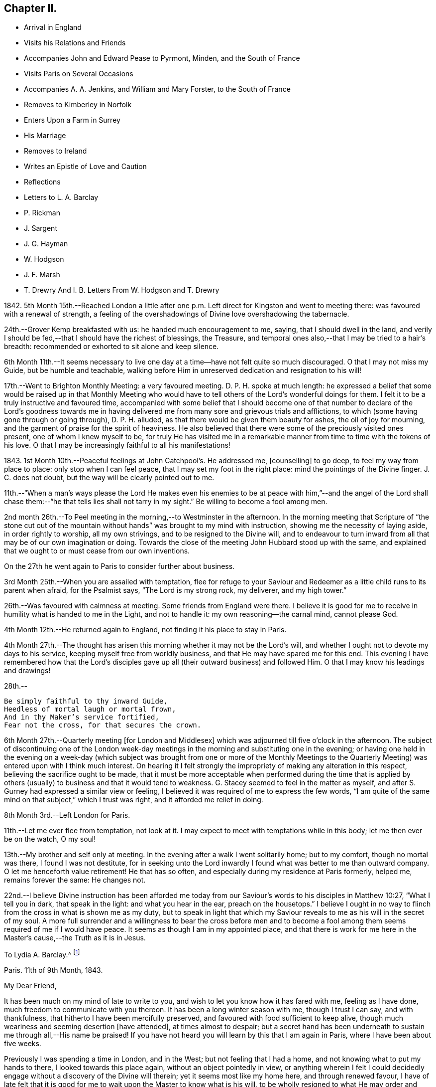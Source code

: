 == Chapter II.

[.chapter-synopsis]
* Arrival in England
* Visits his Relations and Friends
* Accompanies John and Edward Pease to Pyrmont, Minden, and the South of France
* Visits Paris on Several Occasions
* Accompanies A. A. Jenkins, and William and Mary Forster, to the South of France
* Removes to Kimberley in Norfolk
* Enters Upon a Farm in Surrey
* His Marriage
* Removes to Ireland
* Writes an Epistle of Love and Caution
* Reflections
* Letters to L. A. Barclay
* P. Rickman
* J. Sargent
* J. G. Hayman
* W. Hodgson
* J. F. Marsh
* T. Drewry And I. B. Letters From W. Hodgson and T. Drewry

1842+++.+++ 5th Month 15th.--Reached London a little after one
p.m. Left direct for Kingston and went to meeting there:
was favoured with a renewal of strength,
a feeling of the overshadowings of Divine love overshadowing the tabernacle.

24th.--Grover Kemp breakfasted with us: he handed much encouragement to me, saying,
that I should dwell in the land,
and verily I should be fed,--that I should have the richest of blessings, the Treasure,
and temporal ones also,--that I may be tried to a hair`'s breadth:
recommended or exhorted to sit alone and keep silence.

6th Month 11th.--It seems necessary to live one day
at a time--have not felt quite so much discouraged.
O that I may not miss my Guide, but be humble and teachable,
walking before Him in unreserved dedication and resignation to his will!

17th.--Went to Brighton Monthly Meeting: a very favoured meeting.
D+++.+++ P. H. spoke at much length:
he expressed a belief that some would be raised up in that Monthly Meeting
who would have to tell others of the Lord`'s wonderful doings for them.
I felt it to be a truly instructive and favoured time,
accompanied with some belief that I should become one of that number
to declare of the Lord`'s goodness towards me in having delivered
me from many sore and grievous trials and afflictions,
to which (some having gone through or going through), D. P. H. alluded,
as that there would be given them beauty for ashes, the oil of joy for mourning,
and the garment of praise for the spirit of heaviness.
He also believed that there were some of the preciously visited ones present,
one of whom I knew myself to be,
for truly He has visited me in a remarkable manner
from time to time with the tokens of his love.
O that I may be increasingly faithful to all his manifestations!

1843+++.+++ 1st Month 10th.--Peaceful feelings at John Catchpool`'s. He addressed me,
+++[+++counselling]
to go deep, to feel my way from place to place: only stop when I can feel peace,
that I may set my foot in the right place: mind the pointings of the Divine finger.
J+++.+++ C. does not doubt, but the way will be clearly pointed out to me.

11th.--"`When a man`'s ways please the Lord He makes even his enemies
to be at peace with him,`"--and the angel of the Lord shall chase
them:--"`he that tells lies shall not tarry in my sight.`"
Be willing to become a fool among men.

2nd month 26th.--To Peel meeting in the morning,--to Westminster in the afternoon.
In the morning meeting that Scripture of "`the stone cut out of
the mountain without hands`" was brought to my mind with instruction,
showing me the necessity of laying aside, in order rightly to worship,
all my own strivings, and to be resigned to the Divine will,
and to endeavour to turn inward from all that may be of our own imagination or doing.
Towards the close of the meeting John Hubbard stood up with the same,
and explained that we ought to or must cease from our own inventions.

On the 27th he went again to Paris to consider further about business.

3rd Month 25th.--When you are assailed with temptation,
flee for refuge to your Saviour and Redeemer as a
little child runs to its parent when afraid,
for the Psalmist says, "`The Lord is my strong rock, my deliverer, and my high tower.`"

26th.--Was favoured with calmness at meeting.
Some friends from England were there.
I believe it is good for me to receive in humility what is handed to me in the Light,
and not to handle it: my own reasoning--the carnal mind, cannot please God.

4th Month 12th.--He returned again to England, not finding it his place to stay in Paris.

4th Month 27th.--The thought has arisen this morning
whether it may not be the Lord`'s will,
and whether I ought not to devote my days to his service,
keeping myself free from worldly business, and that He may have spared me for this end.
This evening I have remembered how that the Lord`'s disciples
gave up all (their outward business) and followed Him.
O that I may know his leadings and drawings!

28th.--

[verse]
____
Be simply faithful to thy inward Guide,
Heedless of mortal laugh or mortal frown,
And in thy Maker`'s service fortified,
Fear not the cross, for that secures the crown.
____

6th Month 27th.--Quarterly meeting +++[+++for London and Middlesex]
which was adjourned till five o`'clock in the afternoon.
The subject of discontinuing one of the London week-day
meetings in the morning and substituting one in the evening;
or having one held in the evening on a week-day (which subject
was brought from one or more of the Monthly Meetings to the Quarterly
Meeting) was entered upon with I think much interest.
On hearing it I felt strongly the impropriety of making any alteration in this respect,
believing the sacrifice ought to be made,
that it must be more acceptable when performed during the time that is
applied by others (usually) to business and that it would tend to weakness.
G+++.+++ Stacey seemed to feel in the matter as myself,
and after S. Gurney had expressed a similar view or feeling,
I believed it was required of me to express the few words,
"`I am quite of the same mind on that subject,`" which I trust was right,
and it afforded me relief in doing.

8th Month 3rd.--Left London for Paris.

11th.--Let me ever flee from temptation, not look at it.
I may expect to meet with temptations while in this body;
let me then ever be on the watch, O my soul!

13th.--My brother and self only at meeting.
In the evening after a walk I went solitarily home; but to my comfort,
though no mortal was there, I found I was not destitute,
for in seeking unto the Lord inwardly I found what was better to me than outward company.
O let me henceforth value retirement!
He that has so often, and especially during my residence at Paris formerly, helped me,
remains forever the same: He changes not.

22nd.--I believe Divine instruction has been afforded me today
from our Saviour`'s words to his disciples in Matthew 10:27,
"`What I tell you in dark, that speak in the light: and what you hear in the ear,
preach on the housetops.`"
I believe I ought in no way to flinch from the cross in what is shown me as my duty,
but to speak in light that which my Saviour reveals
to me as his will in the secret of my soul.
A more full surrender and a willingness to bear the cross before men and
to become a fool among them seems required of me if I would have peace.
It seems as though I am in my appointed place,
and that there is work for me here in the Master`'s cause,--the Truth as it is in Jesus.

[.embedded-content-document.letter]
--

[.letter-heading]
To Lydia A. Barclay.^
footnote:[Lydia Ann Barclay was born at Clapham in 1799.
Her parents were Robert and Ann Barclay,
the former being directly descended from Robert Barclay,
the author of the [.book-title]#Apology for the True Christian Divinity.#
Respecting her childhood but little is left on record;
she appears to have been early favoured with the merciful visitations of heavenly love,
by which her heart was tendered,
and she was gradually strengthened to yield obedience to the Light of Christ in her soul;
so that as she grew to womanhood, knowing her will measurably subjected thereto,
she experienced a deepening in the root of life,
and was enabled to bring forth fruit to the praise of the great Husbandman.
In one of her letters written at a later period she says,
"`we were brought up to the use of prayers morning and evening;
and very often went with our governess, who was of the established church,
to her place of worship.
This I became uneasy with, when about fifteen; and showing a dislike to it,
she never pressed it again.
Places of public amusement, and dancing, were also given up about the same time,
and music soon after.
Oh! how tenderly have I been dealt with!
I can never sufficiently remember it.
He has led me gently along, showing me by degrees, first,
what he would have me avoid and forsake, and then,
what he would have me to do and pursue.`"
Dwelling under the operation of the grace of God,
and the tendering baptisms of the Holy Spirit,
notwithstanding the contrary influence of the associations by which she was surrounded
she was led into great simplicity in her appearance and mode of life.
She was thus, as it were, a silent testimony-bearer, in the midst of luxury and pride,
to the purity and cross-bearing character of the religion she professed;
the conviction of which had, nearly one hundred and seventy years before,
been designated by her worthy ancestor, David Barclay, of Ury,
as the "`perfect discovery of the day-spring from
on high,`" upon his own soul and others of his family.
She appears to have first come forth in the ministry in the year 1831,
and her gift was acknowledged in 1835, being then resident at Croydon, near London.
It has been testified of her ministry that "`though sometimes of few words,
they were weighty and powerful,
striking at the root of the evil nature in those who heard her,
and directing to a close waiting upon,
and obedience unto the Divine Teacher manifested in the heart,
whom she declared to be none other than the Spirit of Christ the Saviour.`"
Several times during the course of her pilgrimage, she changed the place of her abode,
under a sense of religious duty; and was engaged, at times,
in travelling in the service of the gospel, in many parts of England, Scotland,
and Ireland.
She finally settled at Cockermouth, in Cumberland,
as the place she had seen while in Scotland,
where she would be likely to finish her earthly career.
{footnote-paragraph-split}
But
that which distinguished her,
perhaps,
more than anything else was the clearness with which she saw the
danger of the modern innovations upon our ancient faith,
and the faithfulness with which she withstood them.
Her spirit was often deeply afflicted in a consideration
of the superficial and unsound writings afloat in the Society,
especially those of Joseph John Gurney,
and the sad effects thereof in promoting a system of religion more agreeable
to the inclinations of the uncrucified will and wisdom of man,
and an outward, self-active, and wordy ministry in accordance therewith;
and she felt bound, not only to maintain an unequivocal testimony against this system,
but also to caution against any connivance or compromise with it,
either through the fear of man, or under the specious plea of charity and forbearance.
She died at Cockermouth, the 31st of 1st month, 1855, aged 55 years.]

[.signed-section-context-open]
Paris.
11th of 9th Month, 1843.

[.salutation]
My Dear Friend,

It has been much on my mind of late to write to you,
and wish to let you know how it has fared with me, feeling as I have done,
much freedom to communicate with you thereon.
It has been a long winter season with me, though I trust I can say,
and with thankfulness, that hitherto I have been mercifully preserved,
and favoured with food sufficient to keep alive,
though much weariness and seeming desertion +++[+++have attended], at times almost to despair;
but a secret hand has been underneath to sustain me through all,--His name be praised!
If you have not heard you will learn by this that I am again in Paris,
where I have been about five weeks.

Previously I was spending a time in London, and in the West;
but not feeling that I had a home, and not knowing what to put my hands to there,
I looked towards this place again, without an object pointedly in view,
or anything wherein I felt I could decidedly engage
without a discovery of the Divine will therein;
yet it seems most like my home here, and through renewed favour,
I have of late felt that it is good for me to wait
upon the Master to know what is his will,
to be wholly resigned to what He may order and appoint; believing,
in a degree of faith now afforded,
that He will order and make manifest what is good for me, that his will may be done in,
and concerning me.

It will soon be a year and a half that I have been unsettled.
In that time I have had opportunity of becoming more
acquainted with the state of our Society;
and it seems to me that the number of the truly primitive ones,
like to some whose journals are in print, is very scarce.
Such as these I have desired to meet with and to know them where they are,
and what they do in this troublesome world.
I have an idea they are scattered, as it may be in solitary places,
one here and another there.
I wished to find an outward dwelling near or among them;
but we cannot see of ourselves what is best for us, for in all my will and choosing,
I have not found that which I wanted.
I have felt that there is very much to hinder the Divine work in this day,
which is as a stumbling block to that simplicity
and dependence which as a body we profess to uphold,
and which does not become the followers of the meek and lowly Jesus.
I desire that the past may tend to my profit.
It will be truly pleasant and agreeable to me to have a letter from you,
as soon as you think well to write to me here at
my quiet home--home until I know the Master`'s will,
if so be I may be preserved in the patience.
I have felt much unity with your late dear brother`'s +++[+++John Barclay`'s]
experience related in his letters, some of which I have been reading in course.

Our meeting is kept up though often I sit quite alone as I used to do.
Sometimes there are three of us, or may be four.
Farewell.
I am your sincere and affectionate friend,

[.signed-section-signature]
John G. Sargent.

--

9th Month 24th.--In my bedroom before going to rest under
a desire that I might be directed as to my anticipated journey^
footnote:[A business journey with a view to ascertain whether it would be right
for him to return to Paris and recommence the timber-bending trade.]
that the Lord`'s will might be done therein,
I opened my text book and the passage came before me, "`Commit your way unto the Lord;
trust also in Him; and He shall bring it to pass.
And He shall bring forth your righteousness as the light,
and your judgment as the noonday.`"

10th Month 6th.--Reached home with a sense of the Lord`'s
great goodness to me during this journey of about 250 miles,
out of which I reckon I walked 100. I believe I can say I have been much
favoured and strengthened from day to day in a degree to take up the cross,
though not so fully and willingly as I ought to do; yet the Lord`'s hand and presence,
I believe I can say, has been extended from day to day,
accompanied with a feeling that I have been under his special care and protection.
O that this may afresh incite me to put my trust in Him,
and to look to Him for the ordering of my ways!

16th.--Left Paris for London.

17th.--At sea.
All day excepting short intervals, very rough, squally weather, so much so,
that much discouragement prevailed with some, and the captain seemed anxious:
we knew not how it would terminate, but the Lord preserved us from harm through all.
I was very thoughtful and endeavoured to look back in mind
to the motive of my coming and being where I was.
It seemed I was in the line of duty as to my outward concerns, and a belief attended,
that the Lord would preserve us.
How precious and desirable seemed the state of living
in the daily fear and service of the Lord:
how comforting to the soul at such a time as this!
and though I believed I might have been more faithful,
yet I felt a degree of confidence and trust in the Lord.

11th Month 14th.--Returned to Paris again.
+++[+++The object of this visit does not appear.]

19th.--At meeting as usual.
The substance of some cautions of instruction which I have received from my inward
Monitor during my late sojourn in England,--Think well before you speak.
Be more inward and talk less.
Let the first day of the week be entirely free from
business matters whether in thought or word.
Be very cautious in giving an opinion about another, and as much as well may be,
avoid it; and endeavour to know the good only in all.
I believe, from unwatchfulness,
there has been cause for the above cautions being
impressed upon my mind as essential to my peace.

29th.--Through favour and to my great comfort,
I have of late had to see in the Divine Light,
that it is not the Divine will that man should contrive
and choose of himself where to dwell,
or what to do, for promoting the glory of the Lord in the earth;
that it is the creature`'s work to hearken and obey,
and not to run or act according to his own understanding,
though it may appear to be helping the cause;
for that "`it is not in man that walks to direct
his steps,`" in regard to promoting the Lord`'s glory.
Therefore, O my soul, wait patiently on the Lord, and be not careful,
only that you keep on your watch constantly unto prayer,
that you may draw down his compassionate regard; and knowing,
obey in the least manifestation, his blessed will.
Therefore it is not for you to say, I will live in Paris,
that there may be a Friend or Friends, in this place,
or because some Friends have wished it might be so;
but if your Master wills your being here, trust and believe He will order it so,
and you will know his will therein, if so it is,
and if your eye is open and your ear attentive to
his heavenly voice in your inward parts;
for there the Lord has spoken to you, and will continue to do as He may see fitting.

12th Month 18th.--Great and unmerited favour;
a feeling of the Divine approbation in his peaceful overshadowings this morning,
in a season of retirement, was afforded,
which does appear to be an earnest of his will as a seal to my anticipated steppings.

20th.--Left Paris for Southampton.

[.offset]
+++[+++After his return to England when under much proving,
not seeing any way to go forward in business,
he was requested to accompany Edward and John Pease on a visit to Friends in Minden,
Pyrmont, and the south of France, "`to render them`" he says,
"`such service as I am able.`"
John Pease had been liberated by his Friends for this engagement,
and his father to accompany him.
No record is left of the time of their return.]

1844+++.+++ 1st Month 16th.--Left London in company with Anna A. Jenkins, William Forster,
and his sister Mary, to proceed to the South of France, A. A. J. of Rhode Island,
having a certificate.
I was requested by the Committee to accompany them.

20th.--Reached Paris after a favoured journey and much to be thankful for in many respects.

2nd Month 12th.--Went with A. Jenkins and M. Forster to Montpellier and Cette.
I went contrary to best feelings, without faith,
believing that this is not my path of duty.^
footnote:[It will be here perceived that the sensitive mind of
the subject of these memoirs was introduced into considerable exercise;
it was occasioned by yielding against his convictions,
to accompany A. A. J. and her companion to the above
named places of public resort and interest,
not in their line of service.]

13th.--"`There is forgiveness with You that You may be feared,`"
has presented to my remembrance both yesterday and today,
and that the Lord loves mercy and not sacrifice is
consoling to the condemned heart and tribulated mind.
How plainly it was shown me yesterday, and is also today,
that I have stepped out of the path of faith and duty by
not giving up to the (perhaps) slight but true manifestation,
before leaving Congenies for Montpellier and Cette,
that it was not according to what was and is right, but expecting greater manifestations,
I did not walk according to the measure of Light afforded,
which has since brought trouble upon me, and I have been reminded in the way,
of the case of Jonah, and whether my not being in my duty, something might befall us:
without faith there is no peace, and out of the path of duty there is no safety.
If the Lord restores me to favour after his whole will is
done in judgment upon me for thus stepping aside,
then I trust I shall give heed to the smallest manifestation of the Truth,
and no more consult with flesh and blood; not heeding what any may say.

25th.--__Chalons sur Saone.__
We sat down together at the Hotel.
Dryness seemed my portion, yet some help or feeling of good was, I believe vouchsafed.
Walked out by myself before dinner when I was led earnestly to crave a blessing,
and to covenant to serve the Lord in the way of his requirings.
I laid before Him my desire that He will be pleased on my return
to England to set my feet in the way wherein I may go.
I do believe if the Lord answers this my prayer that I shall ever record
it as a signal favour and merciful token of his compassionate regard,
for the sake of his son, Jesus Christ, my Saviour.
While thus laying before Him the desire of my heart,
I have also desired that nothing improper for me may be granted,
but I have very earnestly craved a blessing from his hand (from
whom comes every good thing) in this the desire of my heart.
I believe the encouraging counsel "`Trust in the Lord and lean
not to your own understanding,`" is again renewed this day,
to press forward in what, in the Light, appears right, and not to look to consequences.

3rd Month 8th.--London.
What a favour to be returned in safety, without bodily injury, in health,
and I do trust my best welfare has not suffered loss,
though I have had to mourn over weakness and deficiencies:
may I profit from past experience!
O my soul, return thanks unto the Lord by unreserved obedience to all his pointings!

5th Month 20th.--In quietness; keep there and dwell very deep,
for it is there that the Lord`'s will is to be known: a feeling of peace,
and favoured with the feeling of the Lord`'s goodness to me in thus caring for me.
O! keep low and wait upon the Lord this Yearly Meeting time.

31st.--This day closed our Yearly Meeting affairs
under a solemn feeling and covering of good,
the Lord`'s holy presence being powerfully felt--a time of great favour:
have been made very sensible of it towards me in a remarkable manner.
The Lord guided me and delivered me out of the net which seemed laid for me;
and had it not been for the sensible feeling given that
the path which seemed open for me was a wrong one for me,
I believe I might have erred from the purposes of the Lord concerning me--for
which favour I desire to be very thankful and more watchful in future.

6th Month 27th.--Quarterly Meeting +++[+++at Norwich]:
saw Thomas and M. A. Bayes--arranged to go to Kimberley on 7th day.

7th Month 18th.--Made an arrangement with Thomas Bayes to remain with him to learn farming.

9th Month 30th.--Received a letter from R. Swan +++[+++of Capel in Surrey]
about his farm, concerning which I had written to him,
having heard it would be available to rent.

1846+++.+++ 1st Month 16th.--Left Kimberley on my way for Bregsell Farm (R. Swan`'s).

6th Month 25th.--The Lord has indeed dealt very bountifully with me,
and O! that I might feel more thankfulness for the
blessings and favours which He confers upon me,
for truly He loads me with benefits in every way when I stand in need,
forever blessed be his holy Name.

[.offset]
+++[+++In the Twelfth Month of this year he was united in marriage with Catherine Doubell,
of Reigate.]

1847+++.+++ 12th Month 4th.--At about ten minutes past three o`'clock
in the afternoon was born to us a son,
our first born--how great thankfulness seems due for the
Lord`'s many favours to us his dependent creatures.

[.embedded-content-document.letter]
--

[.letter-heading]
To Priscilla Hickman.

[.signed-section-context-open]
Bregsell Farm, 11th of 2nd Month, 1850.

[.salutation]
My Dear Friend,

What a remarkable event has occurred to you:^
footnote:[This refers to a remarkable deliverance
from robbers who had entered the house.]
we can indeed feel for you,
and I trust with you also in attributing the honour to Him only to whom it is due,
in thus extending help to you in such an (otherwise) alarming time.
Does it not show us all how good it is to trust in the Lord,
who can so marvellously restrain and preserve.
I think I can say the relation thereof,
or rather the reflection thereon has seemed to endue my mind with a little
fresh courage and confidence that if we are so found endeavouring to live
under the power of the Lord we shall neither need to fear any evil,
and that no evil (in reality) will be permitted to come near our dwelling,
for I cannot look upon this as an evil, but permitted in love and wisdom,
it may be further,
still further to show how the Lord makes bare his arm to
deliver and to incite to still greater confidence in Him,
for who, but He is worthy to be served; silver and gold, the work of men`'s hands,
is as a thing of naught in comparison with the possession of his love and favour,
so that on the one hand our love for Him is increased,
and when some earthly things are taken from us, on the other,
the vanity of all perishing things is shown to us.

[.signed-section-closing]
Your sincerely affectionate friend,

[.signed-section-signature]
John G. Sargent.

--

1851+++.+++ 11th Month 20th.--I left Bregsell on my way to Ireland via.
Waterford to Moate, the object of this journey being to see for myself,
and to endeavour to know what would be right for me in regard to
a removal to superintend the management of a farm called Hall,
near Moate.

23rd.--Spent first-day chiefly with T. and M. A. Bayes, at Clonmel.
At meeting this morning very unexpectedly a feeling of duty
arrested my mind to stand up and express the scripture declaration,
"`This people have I chosen for myself,`" with that
also of "`They shall show forth my praise.`"
Quietness covered my mind after this my first expression in a meeting for worship,
and the trust was with me that no harm was done, and that I had not erred.

12th Month 12th.--I again visited Hall.

1852+++.+++ 1st month 6th.--Went to London with my family on my way to Ireland.

[.offset]
+++[+++Here they remained until the year 1854,
when again was the language realized "`This is not
your rest,`" and in a remarkable manner,
wherein it was clear and plain that the finger of his heavenly Leader pointed thereto,
a way was made to take a wood-turning mill at Cockermouth, in Cumberland,
and although entirely unacquainted previously with the business,
he was enabled to carry it on and to provide for the maintenance of his family.
The following epistle was written during his residence in Ireland at a period when an
individual from America was causing much grief to Friends in England and Ireland,
and was extensively circulated.]

[.embedded-content-document.epistle]
--

[.letter-heading]
An Epistle of Love and Caution to the Tender-hearted Everywhere.

[quote.scripture, , Matthew 24:5]
____
For many shall come in my name, saying, I am Christ,
and shall deceive many.
____

[.salutation]
My Beloved Friends, Brethren And Sisters,

You who are dear and precious to me in the everlasting covenant of Light and Life,
my spirit craves that you may, at this eventful period of time,
turn your hearts and minds unto the Shepherd of his flock,
inward! inward! where Christ is, and will dwell,
if so be you are followers of Him in faith and love,
holding fast the profession of your faith without wavering--for this, my friends,
we are all exhorted to do, nothing doubting, and He who has been and is your Alpha,
will also be, as you live unto Him, your Omega.

But, my friends, wherever you are scattered on the Lord`'s earth,
never was there more need for a closer walk with
the God of our fathers than at the present time,
when, indeed, the enemy of our souls is lurking about us, as it were, in secret places,
endeavouring to lay waste God`'s heritage through his messengers,
under that insidious disguise of pretended righteousness, which, verily,
is not the righteousness of God,
but of man`'s own conceivings and falsehood--that
which would destroy the flock of the Lord,
though under an appearance of love and heavenly-mindedness, built up in self-wisdom,
nourishing their own hearts, and the hearts of those they can captivate,
with the bread of deceit and violence, which is not of or from the Lord,
but coming out of and from the sparks of their own kindling.

Beware, then, I beseech you, of such, who are puffed up,
and the disturbers of God`'s peace.
"`Peace I leave with you, my peace I give unto you; not as the world gives,
give I unto you.`"
My friends, there is a false peace and a false rest; there are itching ears also,
and not a few ready to feed them, even from the conceivings of their own fertile brain.
Let us beware of such, and only receive that into our hearts which will bear the fire,
proving all things, and holding fast that which is good;
not taken up in our own minds with the many words and high-famed eloquence,
when it is only the fruits of the natural part in man,
and very captivating to the outward ear: but hearken,
hearken awhile! and let us remember for our instruction, that,
to "`hearken to the voice of the Lord,`" inwardly manifested,
is better than all "`whole burnt offerings and sacrifices "`--those offerings
which are burned upon the altar of man`'s judgment and natural understanding,
and sacrifices to the god of worldly wisdom and eloquence.

How, then, may some tender mind say, are we to know what is of the Lord, and what is not,
while under such disguise?
words of truth! which, verily, are words of truth, but not dictated as you believe,
by the Spirit of Truth in such.
Wait, oh! tender soul, wait upon Him who will, in his own time, show you; feel after Him,
and you shall discern whether there is that in the earthen vessel,
which will bear witness with your spirit,
testifying that such a one is the chosen of the Lord, for his own work and service;
and if the savour is not there,
if the unction does not appear to the witness for God in you,
be not hasty to form a judgment; yes, form none of your own; make not unto yourself,
unto your own mind, a god of this or that, though the truth may be spoken,
for the enemy of man can, and does,
transform himself (emboldened in this our day from the multitude
of his votaries) into an angel of light.

Be, then, very watchful, and take not up with anything, howsoever good it may appear,
which has not upon it the impress and seal of the Holy One; and in time you will see,
yes, the Lord will give you to see, that which serves and honours Him,
and that which serves and honours Him not:
and fear none of those things which you may be told shall come upon you,
because you can not go with the multitude in this way or that way,
but cleave closely unto your Spiritual Guide,
remembering the language of our dear Redeemer when on earth, to a beloved disciple,
who asked, "`And what shall this man do?`"
The answer was--"`What is that to you?
You follow me.`"

The day was to come when "`grievous wolves`" would come into the fold; the more, then,
it behooves us to look and see, to watch continually,
and acknowledge nothing that the Spirit does not acknowledge, though the Lamb`'s coat,
may be put thereon; for verily in due time shall be seen by the sheep,
in the light of the Lord, that which serves Him, and that which serves Him not.
Oh! the great danger there is in looking unto men or man`'s judgment,
though clothed with the spirit of love and zeal; for be assured, my friends,
this is not the true love of the Spirit--there is a false love and a true love,
a false unity and a true unity--that which binds up and can heal in the true love,
and that which can cover with a plaister under the cover of love,
and yet does not heal in the true love,
or the love which is of and from the Spirit of Love;
inasmuch as there is one love of the world,
and another love of the Father--the one proceeding from the world and owned by the world,
and the other proceeding from the Father and owned by the Father.
Let us beware of "`the foxes that spoil the vines.`"

And this is worthy of our consideration--+++[+++See [.book-title]#Shewen`'s Meditations#,
pages 27 and 28]:--"`We are now come to the true and living way, the ancient path,
in which the righteous in all ages ever walked.
Now this remains, that we always feel our hearts engaged to walk in this way,
and to keep sensible of that power which saves from evil,
that we may adorn our profession;
for if any that profess this everlasting way enter into temptation, or commit evil,
they do not adorn their profession, but are a scandal to it,
and lay a stumbling-block in the way of others,
who are where we were when wandering in desolate places,
and travelling in the desert howling wilderness.--The
day of such will be turned into darkness,
and the curse due to him that lays a stumbling-block in the way of the blind,
and that leads him out of his way,
will fall upon them.--Therefore it concerns all to be watchful,
and persevere in that which is good, to be as lights of the world,
and as the salt of the earth indeed, that we may never leave shining nor lose our savour.

Whatsoever was written afore time was written for our learning,
and it is profitable to meditate and consider that many in former
ages had much experience of the power and presence of the Lord,
saw many of his wondrous works,
and travelled through the Red Sea and wilderness to the borders of the promised land;
yet, through murmuring and disobedience entered not therein,
nor did enjoy the end of the Lord in bringing them out of Egypt`'s land,
and many may in this age fall short, as they did, if we walk not close with the Lord,
and learn, by what is written, to take warning,
lest by disobedience and unbelief we fall short of
receiving the great recompense of reward.

In conclusion, my friends,
I would say in humility of soul before the Lord--Beware of the leaven,
the outward leaven, which would leaven into its own likeness.--Let the inward leaven,
the precious leaven of the Kingdom, be your mainstay and support.--Farewell in the Lord.

[.signed-section-signature]
J+++.+++ G. Sargent.

[.signed-section-context-close]
2nd of 6th Month, 1853.

--

[.embedded-content-document.letter]
--

[.letter-heading]
To Jane Sargent.^
footnote:[This dear friend was one, who through a long course of years,
maintained an exemplary life and conduct consistent with her religious profession.
She was a true mourner over the many deviations and
falling away from first principles in our Society.
Especially did she lament the superficial ministry consequent upon the change
of doctrine which had gained ground among us.
{footnote-paragraph-split}
Her mind
was much distressed with the changes taking place in the discipline,
and in the year 1851 she believed the time had come
to cease from attending the Yearly Meeting,
and gradually withdrew from the attendance of any meetings for discipline,
but continued to attend the meetings for worship where she resided,
until about the year 1873, when she thus writes to an intimate friend.
"`And now my dear friend in reply to your allusion
to having heard of a change in my religious views,
I wish to inform you, it is entirely a misconstruction,
for they are the same that they have been,
and in full unison with the doctrines and principles of the early Friends;
from which the present constituted Society have of late years so greatly departed,
letting fall one testimony after another.
Doing away the chief queries has opened a wide door for deviation and declension.
But more especially to be deplored is the lapsed or changed
state of the ministry becoming too generally superficial,
and, unless under the influence of the Holy Spirit,
the utterance of words in our meetings is not likely to profit the people.
Greatly was I burdened with such frequent interruptions,
hardly allowing me to arrive at the quiet, collected settlement of mind,
so necessary for the performance of worshipping the Lord in spirit and in truth; that,
after endeavouring to try the fleece wet and dry (not hastily, and in the cross),
I came to the conclusion it was best for me to withdraw
from the meetings and to sit down quietly alone at home,
which I am in the practice of,
and wherein I have at times been permitted to feel peace and the sweet Master`'s presence,
who condescends to fulfill the promise to be with the two or three
as also with the solitary ones who meet in his name.
My love to my friends remains undiminished.`"
Our dear friend continued this practice as long as health permitted.
{footnote-paragraph-split}
In
the year 1879 she had a very severe illness,
wherein was remarkably displayed that He who had
been her morning light was now her evening song;
and although labouring under great bodily weakness,
she had much counsel to hand to several members of the meeting from which she had withdrawn,
and many tendering opportunities were experienced.
Heavenly joy and peace filled her soul, and she was often heard to say, "`Oh,
the love of God; it is inexpressible! beyond conception! yet what am I,
a poor unworthy creature to be so favoured.`"
"`Oh,
if my testimony should encourage only one to persevere it is well worth all the suffering,
and what is all this light affliction compared to what my precious
Saviour endured when the sins of the whole world lay upon Him?
"`It is almost more than human nature can bear to have such a foretaste of heaven,
and if the foretaste is so precious, what must the reality be?`"
Contrary to the expectation of all her friends, she was again raised up,
and in the following year was able to be removed to the residence of her nephew,
J+++.+++ G. Sargent, at Fritchley,
where she continued to give evidence of her entire
unity and satisfaction with the course taken,
and her desire remained unshaken for the prosperity
of the little company with whom she had united herself,
though in consequence of her great age and weakened faculties, much was not expressed.
She died at Fritchley on the 26th of 8th month, 1882, aged nearly 94 years.]

[.signed-section-context-open]
Hall, near Moate, Ireland, 28th of 1st Month, 1854.

[.salutation]
My Dear Aunt,

Some account of dear John Wilbur, and his son, since they came to us, seems due to you,
and now that they have left us,
I will try and give you some particulars respecting their visit.
They came to us from Dublin after attending the meeting there, at the close of which,
the system adopted in London and elsewhere, was also adopted after their example,
denouncing John Wilbur as not of us.
Well, you may imagine, we were well pleased to have him and his son with us.
I met them at Moate, and glad we were to get them under our roof.
They were with us two meeting days, 1st and 4th,
in both of which dear John Wilbur was engaged in a lively
testimony for the Truth as professed by us as a people,
by our early Friends, and down to the present time.

The Friends in Moate received them in a way different to what we expected;
some of them asking them to call after meeting, which they did,
though to receive them in any other capacity than as strangers,
and for hospitality`'s sake, they do not seem prepared.
We were comfortably confirmed in our views and feelings
respecting this dear old servant of the Lord,
and it has been strengthening to us to have him with us.
They stayed with us from 6th day to the following 5th day,
when they left for Clonmel and Waterford.
I felt bound to accompany them to Clonmel, and there to act as it seemed best,
whether to go further,
and it seemed with me to bear my testimony unflinchingly for the Truth,
as believed in by us as a people formerly, and by a remnant down to the present day,
by thus accompanying one who was, we have no doubt,
led here by the Master himself to stand for his name among us,
and as a beacon for some among us to follow in his steps.

We found no openness to lodge at Clonmel, so went to a hotel.
On first-day dear John Wilbur^
footnote:[John Wilbur was born at Hopkinton, Rhode Island, in 1774,
of parents who were exemplary members and elders of the religious Society of Friends.
He came forth in the ministry in the thirty-sixth year of his age,
and his gift therein was acknowledged not long after,
and being careful to attend to the monitions of the heavenly Teacher,
he became an eminent instrument in the Divine hand for promulgating the
glorious truths of the gospel of life and salvation to his fellow men.
The dissemination of unsound and anti-christian doctrines by Elias Hicks and his adherents,
was the occasion of much sore trial to him,
and he was constrained faithfully to bear his testimony against this spirit of unbelief;
firmly adhering to the ancient testimonies of the Society in regard
to the divinity and offices of our blessed Lord and Saviour,
Jesus Christ.
{footnote-paragraph-split}
In the years 1831-2
he made his first visit to Great Britain and Ireland;
where he soon saw the working of a spirit,
the tendency of which was in the opposite direction to Hicksism--to carry the Society
back towards the outward and literal views of the formal professors of the day.
And when, a few years after, Joseph John Gurney,
who was strongly identified with the latter views, visited America,
John Wilbur entreated him to disavow such portions of his printed works,
as were not in accordance with the ancient and well-known principles of the Society;
but this the former refused to do;
and failing also to prevail upon the Meeting for Sufferings of New England
Yearly Meeting to investigate those writings and decide upon their soundness,
John Wilbur felt constrained as an individual from a sense of religious duty,
and in accordance with the requirements of the discipline,
to warn his fellow-members against imbibing these unsound sentiments.
{footnote-paragraph-split}
The
result of the faithfulness of J. W. herein,
was his disownment at the instigation of the Yearly Meeting of New England,
on the fallacious charge of detraction,--in other
words--obstructing the service of an accredited minister,
notwithstanding that he offered to prove that he was acting
in accordance with the discipline in what he was doing.
The partizans of J. J. G. refused to listen to his plea, declaring,
with but slender regard for truth, that doctrines had nothing to do with the question!
The further effect of this action was that the Yearly Meeting itself became divided,
and the dividing and disintegrating process went on affecting
more or less all the yearly meetings on the American continent,
producing an amount of unsettlement throughout the Society which can hardly be realized
to its full extent.
{footnote-paragraph-split}
The persecution of this Friend for his
fidelity to the cause of Truth as professed by Friends at the beginning,
will ever remain as a dark chapter in the Society`'s history,
and when the mists of prejudice shall have rolled away,
will stand as a beacon and a warning to all,
and as a remarkable instance of how rules of discipline
intended for the preservation of the Church,
may be so prostituted as to become engines of oppression
and persecution.
{footnote-paragraph-split}
In the year 1853,
John Wilbur paid a second visit to Great Britain and Ireland.
This time it was to those who would receive him in the way of his coming.
The Meeting for Sufferings, as representing London Yearly Meeting,
therefore desired an interview with him,
before whom he spread his concern for the preservation of
the Society on its ancient ground of principle and discipline,
and showed that this was what himself and Friends in New England had been standing for;
and that where the matter had been fully investigated,
as was done by Philadelphia Yearly Meeting,
this was found and acknowledged to have been the case.
Although he had the opportunity of relieving his mind,
and they were unable to gainsay or resist what he said,
yet he found them fully committed to the views of J. J. G.,
and unwilling to acknowledge that any portion of his writings were unsound!
Thus his previous apprehensions of the lapse of the Society from its original and fundamental
principles were abundantly confirmed.
{footnote-paragraph-split}
He died in 1856,
aged about 82 years.]
was engaged in the morning meeting in a sound and clear testimony which none could gainsay.
The two elders went off directly after meeting.
I saw them go out together, but there was no denunciation after meeting as at Dublin.
We dined at E. Malcomson`'s between meetings.
The afternoon meeting was silent.
One or two of the elders went off,
but remained and shook hands with John Wilbur and requested to speak to me,
so we had a little time together.
He asked me if I had peace in being there.
I told him yes.
I also brought before him John Wilbur`'s testimony in the meeting,
but he told me he did not want to allude to that, (or to that effect).
We parted friendly after he had recommended me to return home.
But, Oh! how superficial were his reasons and arguments.
Here, in Ireland, they say we ought to submit, submit to the elders,
to lay aside our own feeling for theirs, etc., etc.
John Wilbur felt clear of Waterford without staying a meeting there;
accordingly left by steam-boat for Bristol.
It was a favour to have them with us, and we can but miss them now greatly.

[.signed-section-closing]
Your affectionate nephew,

[.signed-section-signature]
John G. Sargent.

--

[.embedded-content-document.letter]
--

[.letter-heading]
To John George Hayman.^
footnote:[This dear Friend was born at Hersfeld, in Germany, in 1803,
and came to England, where he resided at or near Lindfield, in Sussex,
about the year 1830.
Before this time the testimonies of Truth had become
so precious to him that he had embraced them,
and was desirous of walking in accordance therewith.
In due time he made application for membership in the Society of Friends,
but not being able to speak English, he told those appointed to visit him,
that they must sit down and feel for themselves.
The Monthly Meeting of Lewes and Chichester accepted his application,
and he became a diligent attender of meetings for discipline as well as worship.
In process of time the introduction of unsound doctrines and the departures in practice
from the testimonies of our worthy predecessors became a great grief to him,
and he abstained from the attendance of meetings for discipline for several years,
feeling most easy to do so.
{footnote-paragraph-split}
His
desire for the revival of the discipline,
of which for so many years he had been deprived,
among the people with whom he was nominally associated,
because of its being perverted and laid waste, was eventually satisfied.
He became united to Friends of the Monthly Meeting of Fritchley, because,
to use his own words,
"`It was the only means of coming out of Babylon.`"
{footnote-paragraph-split}
Having
borne a faithful testimony to the Truth in his day and generation,
he departed this life in great peace, on the 9th of 8th month, 1870, at the Holmwood,
near Dorking, Surrey, aged 67 years.]

[.signed-section-context-open]
Hall, 9th of 2nd Month, 1854.

[.salutation]
Dear George,

I have very much feared that my long silence in this way
after the receipt of your very welcome and acceptable letter,
would lead you to think me indifferent about you--but I do assure you, my dear friend,
that such is very far from being the case.
Your letter came before John Wilbur arrived,
and I thought it would be well to wait till he came,
and thus time has swiftly passed over without writing to you.
Well my friend, your letter came at a time when it was peculiarly encouraging,
the day before leaving for our Quarterly Meeting at Dublin.
Ah!
George, it is very good for us to commune one with another,
there is that to be felt with those who are endeavouring to walk in the same way,
which is like face answering to face in a glass.
Is not this your experience?
The oil will flow and overflow sometimes to the gladdening of one another`'s hearts,
and is not this of the Lord?`"
All my springs are in You,`" said one of old; and so it is in this day,
praised be the Lord,
for verily we do know from a living experience that all good comes from Him,
that our joy is in the Lord, and that "`He is the portion of our cup.`"
I rejoiced in reading your letter,
and in knowing how you were led to be faithful to the Lord and his cause,
and was bold to acknowledge Him in his appearances
in that faithful and chosen servant John Wilbur,
whom we do greatly love and honour for the work`'s sake.
We believe him indeed to be the Lord`'s servant, and devoted to Him,
and very sweet is the savour to us that remains now he is gone.

He and his son were with us nearly a week,
and poor I accompanied them to Clonmel and Waterford,
and there I found I must part from them on board the steam-boat for Bristol.
We have since heard from them by a letter from John Wilbur from Bristol.
We understand that he looks to leaving for America in about a month.
How interesting to us was your account of your journey and visit in Germany,
and about the little company, near Minden.
How cordial it would be to my mind to meet with them.
You must have been refreshed thereby,
and may not your visit there be esteemed as a favoured brook by the way.

Yes George, through this vale of tears,
there are refreshing streams for the weary traveller,
and for the lonesome traveller journeying towards Zion.
Have you read the [.book-title]#Pilgrim`'s Progress?#
I am, while writing reminded of that: there are those on the way, who may,
and do join us and go along with us, but all do not go all the way,
the whole length of the journey; there are so many turns, so many by-paths,
so many inducements to turn from Christ the true Way,
and we ourselves are in jeopardy every hour of our lives, unless we cleave closely,
very closely to the Heavenly Rock which is higher than we are,
and under whose protection and shade there is salvation.
May we then look continually to this Rock, Christ Jesus, our Light,
our Stay and our Help while we are dependent on Him,
and not lean upon man who is a broken reed.

What is the reason you do not attend the meetings for discipline?
Is there something in the way?
Is there no life there?
A vessel that has Light in it (and Light is Life) if placed
in a dark place will give light to those around,
and may not this be your case my dear friend, if you go with and among them?
Though they be dark, yet if the Light does but go with you do not keep away from them,
it may be your Light will kindle theirs;
but after all I leave you to that which convinces, I do not judge you,
I only write what comes before me,
not willing to judge according to any judgment of my own.

Do write whenever it lies upon your mind with a little glimmer; you may help us:
for we need help,
though we can also acknowledge the good Master condescends greatly to
favour us in our solitary allotment as to fellow feelers--ours is a poor,
very poor meeting in one sense, but rich enough in the other, when rich we need nothing,
is not this the truth?
Now farewell in every sense of the word,
may the richest of blessings continue to be yours,
may the light of the Most High very often cheer you on your way,
and may both of us know daily preservation from the Lord.

[.signed-section-closing]
Your sincere and affectionate friend,

[.signed-section-signature]
John G. Sargent.

--

[.embedded-content-document.letter]
--

[.letter-heading]
To William Hodgson.^
footnote:[William Hodgson was born at Sheffield in 1804,
of parents who were members of the Society of Friends.
Most of his father`'s family removed to America in the year 1822; his son William,
who was serving his apprenticeship to the drug business, in London, followed in 1827,
and settled in Philadelphia,
where he carried on business until within twelve years of his decease.
Possessing strong convictions, good natural abilities,
and yielding to the operations of the Spirit of Truth,
he became remarkably quick of understanding and clear
in his apprehensions of Divine things.
He early saw that what was being promulgated in England as the doctrines of Friends,
came very far short of the true standard of our profession,
and laboured with the ability afforded,
both with pen and tongue to avert the calamity which
he foresaw was impending over the Society.
{footnote-paragraph-split}
When Joseph John Gurney,
the chief author of these modifications of the views of Friends,
visited America in his capacity of Minister of the Gospel,
William Hodgson made no secret of his disapproval,
and attached himself to those who felt bound to oppose the spread of unsound doctrines,
and laboured to protect the Society from their baneful influence.
As a member of the Meeting for Sufferings,
which may be said to be a standing committee of the Yearly Meeting,
he had a large share in the preparation of its documents,
which had for their object the defence of the Society`'s principles, and in so doing,
he knew by sad experience what it was to have to
contend with false or half-hearted brethren.
He maintained an extensive correspondence with his
fellow-professors on both sides of the Atlantic,
and the remarkable clearness and cogency of his style
rendered his communications extremely valuable,
for of him it may be truly said,
that in respect to all questions affecting the welfare of the Society,
his trumpet gave no uncertain sound.
{footnote-paragraph-split}
He was the author of the following works:--[.book-title]#Life of John Pemberton;#
[.book-title]#Select Historical Memoirs of the Religious Society of Friends;#
[.book-title]#Selections from the Letters of Thomas B. Gould;#
[.book-title]#The Lives of the Reformers and Martyrs before and after Luther;#
[.book-title]#The Society of Friends in the Nineteenth Century,
etc.# besides several smaller publications.
His pen was ever ready in defence of the original faith of the Society,
and the last-named work which was published in 1875-6, in two volumes, is,
as its title in full indicates,
a historical view of the successive convulsions and schisms
in the Society of Friends during this present century.
This work abounds in valuable information faithfully and impartially set forth,
and although cavilled at by some and ignored by others,
the facts and conclusions contained therein have never been refuted, and it will,
without doubt,
form a valuable contribution to the history of Friends as a distinct people.
He died at Philadelphia, on the 24th of 12th month, 1878, in the 75th year of his age.]

[.signed-section-context-open]
Cockermouth, 30th of 3rd Month, 1855.

[.salutation]
Dear Friend,

I fear you have thought me remiss in not writing to you respecting
our mutual loss in the decease of our dear friend Lydia A. Barclay,
whose spirit fled from the earthly tabernacle, not long after I wrote to you,
giving an improved account of her state of bodily health;
but I expect you are made acquainted before this with circumstances
connected with her departure from this scene of conflict and trial.
Such was in no small degree the portion of her cup, while, we have no doubt,
she was favoured above many with the aboundings of
heavenly love and the covering of his Spirit,
through grace and giving up thereunto.
O! it does one good to think of her retirings in spirit,
her watchings at the posts of her doors, that the Beloved of her soul might not pass by,
as it were, without leaving of his fragrance,
the sweet smelling odours of his Divine presence
who was as a rich canopy cast over her mind.
Yet her spirit would, for the desolations in the church, the way marks many,
very many of them thrown down,
for the persecutings of Esau and the backslidings of Israel, go mourning on the way,
under deep tribulation; which, may we not believe in no small degree,
hastened the laying down of that frail tabernacle, so worn and so weakened thereby.
It was a comfort to us to be with her at this solemn period.

The desire now seems to prevail, to follow her as she followed Christ.
With the love of myself and wife,

[.signed-section-closing]
I remain your sincere friend,

[.signed-section-signature]
John G. Sargent.

--

[.embedded-content-document.letter]
--

[.letter-heading]
From William Hodgson.

[.signed-section-context-open]
Philadelphia, 10th of 6th Month, 1855.

[.salutation]
My Dear Friend,

London Yearly Meeting appears to be in a lamentable condition indeed.
Letters just received by the Gurney people here,
represent almost the whole body +++[+++in England]
as gone over to the party of the separatists in Ohio, etc.^
footnote:[Referring to the recognition by London Yearly Meeting, in 1855,
of the "`smaller body`" in Ohio,
which seceded upon the refusal of Ohio Yearly Meeting
to recognize the "`larger body "`in New England;
which had disowned John Wilbur and dissolved the monthly meeting to which he belonged.]
Will there be no stand raised against this in your land?
Will all the sound Friends be satisfied to remain in connection with a
Body which has so far vitiated its standing as a Yearly Meeting of Friends?
Yet the result might have been anticipated,
and indeed was so in some degree by some of us,
though we did not think the division would be quite so prompt or so sweeping.
We have, however,
only as yet heard the proceedings up to the beginning
of the sitting on Seventh-day morning,
when the large committee was to make a report to the Yearly Meeting.
What afterwards transpired we have not heard.

But it must be remembered that the whole difficulty came from London Yearly Meeting.
It did not originate here.
We were a harmonious body all over the United States,
however weak and faltering and backsliding,
until J. J. Gurney made his appearance among us,
sanctioned by the authorities of the Church in Great Britain;
and behold the distraction which reigned among us by the time he left these shores!
And this distraction and devastation has been going on at a fearful rate ever since;
so that by far the greater portion of the Society seems to be swallowed
up in the vortex of a fearful separation from true and ancient Quakerism.
There seem to be very few among you who appreciate duly the nature of the case.
Yet I trust there are some, nevertheless,
who will not be found bowing the knee to Baal and kissing his image.
These will have great sufferings to pass through if they maintain
their true integrity in the midst of such a general departure;
and a departure characterized by such plausible and fallacious misrepresentations.
I would that faithful,
honest-hearted friends could have the true state
of the case fairly and fully before them,
so that they might be favoured by the Lord`'s gracious help,
to see the stratagems of the cunning adversary,
and clearly to understand the fearful lapse that has come upon us.

[.signed-section-closing]
Your friend,

[.signed-section-signature]
W+++.+++ Hodgson.

--

[.embedded-content-document.letter]
--

[.letter-heading]
To Priscilla Rickman.

[.signed-section-context-open]
Cockermouth, 12th of 10th Month, 1856.

[.salutation]
My Beloved Friend,

I write as I feel, that you are still given up in heart to serve the Lord,
and willing too, I believe, to give your body to be burned,
if required by your good and gracious Lord and Master.
May you be strengthened for every good work and service which He may allot to you,
and O! what an honour to be thus employed!
Therefore, let your courage fail not.
As for me, I can,
and do wish you "`God speed;`" we need true Israelites and
clean handed workmen and work-women to do the Lord`'s work,
and by them and through them it shall prosper.
Those that are like-minded have need to keep very close in the present day,
very close together I mean, and the language is, I believe,
going forth to these "`Fear not;`" when the sifting is over,
there will be a people to his praise, who will shine to the glory of God the Father,
may we not believe so?
If we may but stand in this day of shaking through all the mixture,
and persevere with patience through all disguise, what a favour!
The whole work is the Lord`'s.

In reply to your solicitous desire for my encouragement,
I cannot but say in my heart that times of refreshing do
come and help is indeed laid upon One that is mighty:
what a favour (though I fear not sufficiently prized
by me) to feel the overshadowing of his love,
and Him indeed to be with us!
In regard to outward things I am also, able to tell you still,
that He blesses in "`basket and in store;`" there is enough with, and for the day,
and for the morrow too.
I feel encouraged with my business, and find it in a peculiar manner fitted to my mind,
so that way has (I can say) been always made for me, and it never is so narrow,
but that I am enabled to walk in it, through his wonder-working power,
and ever bountiful hand.

Nothing is, I believe, so good for us, as often--yes, oftener than the day--to turn all,
and lay all,
by his strengthening help at the footstool of his power and love in the silence of all,
when the command goes forth as it often does,
"`Be still,`" and though this may be not always attained,
yet to wait and hope for his salvation.
I have written much more than I intended to you,
but there is that which I feel that seems in you to draw from me:
may this united feeling of (I believe) true Christian love be ever our continued experience;
and fail not my dear sister in the Truth, to hand, when enabled to do so,
a word of caution or encouragement to a brother who I dare to believe and hope,
knows that without Him he is nothing, but with Him he can be all things that He requires.

[.signed-section-closing]
Your affectionate friend,

[.signed-section-signature]
John G. Sargent.

--

[.embedded-content-document.letter]
--

[.letter-heading]
To William Hodgson.

[.signed-section-context-open]
Cockermouth, 19th of 10th Month, 1856.

[.salutation]
My Dear Friend,

What a favour it feels to be now and then to meet with those,
in whom we feel the germ is deeply seated and germinated,
which will and does answer to the precious Life as face answers to face in a glass.
And this is, even in this cloudy day, our favoured experience sometimes,
though perhaps far between, to meet with; and then such can hold sweet converse together.
"`As iron sharpens iron so does the countenance of a man his friend,`" and can we
not say also the same in perusing the written memorial of a departed valiant,
or the meekly obedient servant who has gone to his or her rest?

__The Examination,__^
footnote:[[.book-title]#An Examination of the Memoirs and Writings of Joseph John Gurney,#
by William Hodgson, Jr., Philadelphia, 1856, 145 pages.]
I have read.
It is well for us to have the whole truth,
and it is always cheering to me to know of its being vindicated against error.
I have been edified, I may say,
in the perusal of this [.book-title]#Examination# with the sound views therein brought forward,
of some of our early Friends.
Would that these were not so trampled upon, as in this day they are, by many among us,
who are not of us inasmuch as they have gone out from us, or never were of us.
I desire your encouragement my dear friend;
may your hands be always made strong by the mighty One,
even by the hands of the mighty God of Jacob!
And may you always be a fruitful bough to his praise,
who can fit and qualify in every needful time My mind has been brought under
much feeling in regard to the love of change now prevailing in our Society,
I fear to our hurt,
and the hindrance of a growth in the precious Truth to a very great extent.

[.signed-section-closing]
Your friend,

[.signed-section-signature]
John G. Sargent.

--

[.embedded-content-document.letter]
--

[.letter-heading]
To John Finch Marsh.

[.signed-section-context-open]
Cockermouth, 27th of 11th Month, 1856.

[.salutation]
My Beloved Friend,

In looking a little at debts due in letter writing and intentions not yet carried out,
I find your name to stand upon my mental list, and will now endeavour,
if only by a few dry lines, to cancel it.
My dear friend, to look back to our interview in Park Lane,
when permitted to partake of your very kind and cheering hospitality, is refreshing.
It was one of those seasons wherein the true leaven,
I believe was permitted to work to a little further
establishment by grace on that immutable Rock,
which is Christ Jesus.
I say to be a little further leavened and seasoned, through mercy and love,
by the working of that grace which deepens and strengthens when Friends who are like-minded,
and in the unity of the faith are permitted rightly to meet
together as I trust and believe we were at that time.
O how strengthening it is to the younger in experience to meet with the elder,
those who have known the way before them, and trodden the slippery path,
known the dangers by the way,
and that constraining and restraining Power and holy
Virtue which saves from and in every danger,
when obedience is yielded thereunto!

I have remembered, when with you it was (you said) a wintry season in your experience,
and this, no doubt, with all of us has its time, and is good for us.
It feels to be so, that this is truth,
and we have to endeavour patiently to abide under it.
To such as yourself it cannot be a new path or any new thing:
as for myself I have of late felt as though summer was gone never to return,
so void of strength, so poor and low.
This experience I have said in my mind, is nevertheless good,
and if rightly abode under until our change comes, brings confirmation with it, that,
of ourselves, we can do nothing,
that all good and all strength comes from Him who works
in the believer to will and to do of his good pleasure,
and to suffer if and when He pleases.

Poor +++_______+++ also, has very much to contend with,
and is learning something of the fiery warfare,
even it may be to the treading upon scorpions,
which will not be permitted to hurt when they are
trodden upon in that faith which is of God,
thus keeping above all that is not of God, and contrary to the Truth;
and in which Power it is intended, I believe,
that we should not be in any way hurt or unduly cast down.

[.signed-section-closing]
I am, very affectionately, your friend,

[.signed-section-signature]
John G. Sargent.

--

[.embedded-content-document.letter]
--

[.letter-heading]
To Priscilla Rickman.

[.signed-section-context-open]
Cockermouth, 19th of 8th Month, 1857.

[.salutation]
My Very Dear Friend,

I wish if only by a few words on paper,
to assure you according to the best of my ability,
that it feels pleasant at times to turn my thoughts to so kind and interested a friend,
who I know feels true love to flow towards us.
As to your catching a little help from such a one as myself,
I eagerly would catch a little from you,
for I believe I never felt more poor and in need of help;
the stones of the brook seem dry as though the refreshing
streams had long since ceased to run:
nevertheless, I may yet say, there are times now and then,
when favour in the way we can desire, or a measure thereof, is dispensed,
so that we may know we are not forsaken.

Your account of some of those we know, is very interesting to us.
Capel still sounds familiar to us, and Dorking too.
I know but little of C. R. K. and desire while writing that all
is well with him and that the favour of man may not hurt him;
may he be strengthened by that Divine Power, which is strong in our weakness,
and who ministers to our need severally as He will, if we are humble, patient,
and willing to abide the refining and purifying process.
I continue to believe that without the humbling power
attends us on our way we are not safe,
and that such a one (perhaps quickly sprung up, in favour with man,
and I do not doubt with God) will need it,
and that in no small degree if he becomes a polished shaft in the mighty Hand.
There may be nothing more dangerous for some of us than the favour of man.
How much there is, you know, that is of man and not of the Lord, that now works among us,
in our religious meetings, and which is according to the contrivances of men!
How little some of those who seem to sway and rule among us,
how little some of these know of the one true and saving baptism by a yielding
to the power of it implicitly in the secret of their hearts!

I seem to feel for you in your expectation of +++_______+++ among you.
Who is sufficient for these things, may we not cry out?
But we know in whom we have believed, and on Him we must believe still,
and in patience unto the end, which is to crown all: but we need refining;
some are settled on their lees, and they will have it so:
but Jacob is not like unto them, there is the babe-like spirit yet among us,
which cries Abba, Father, and prevails with Him.
Let us hope to the end,
for we believe that all things work together for good to the obedient soul.

[.signed-section-closing]
Your very affectionate friend,

[.signed-section-signature]
John G. Sargent.

--

1858, 3rd Month 4th.--To meeting in Belfast.
Fresh cause to rejoice in the Lord my Saviour,
and to know that it is good to serve +++[+++Him], and willingly give up to his requirings.
I had some hesitating thoughts about giving up to the delay it might occasion,
as to getting through my business and leaving for home,
but I have had fresh cause to feel thankful in having yielded
to apprehended duty in going to meeting this day,
and can say I have been helped onward to more business thereby,
through the unexpected encouragement, without solicitation on my part, of two Friends,
after meeting, to go to for orders,
and a letter of introduction was given me to the manager there.
Seek therefore first the Kingdom and the worship and service of our holy Redeemer,
and truly all things needful may be looked for, according to the promise in Scripture,
"`All things needful shall be added unto you.`"

[.embedded-content-document.letter]
--

[.letter-heading]
To Thomas Drewry.

[.signed-section-context-open]
Cockermouth, 24th of 5th Month, 1858.

[.salutation]
Dear Friend,

I have not felt it laid upon me to attend the Yearly Meeting.
These are troublesome times,
"`the whole head is sick and the whole heart faint,`" may it not be said?
As a people we seem fast sliding downwards and backwards;
nevertheless I believe there will continue to remain a remnant who will
serve the Lord unshackled by any armour but what the Lord does put on,
and these are they who are to "`turn the battle to the gate.`"
Can we not some of us say in tenderness of soul before Him,
and in that sense which is begotten in us, "`How goodly are your tents,
O Jacob! and your tabernacles, O Israel!`"
It is also given us to see at times, and this for preservation on the immutable Rock,
that on the Watch-Tower only, and in humility of heart, minding well our steppings,
whether as relates to thought, word, or deed,
that hereon and herein is our life given us as it were for a prey.
May we my dear friend, be of this number,
who are of those whom the Lord says shall be his when He makes up his jewels

[.signed-section-closing]
With love, your affectionate friend,

[.signed-section-signature]
John G. Sargent.

--

[.embedded-content-document.letter]
--

[.letter-heading]
To Priscilla Rickman.

[.signed-section-context-open]
Cockermouth, 31st of 12th Month, 1858.

[.salutation]
My very dear Friend,

I have not given you any particulars of the late Conference,
but you would no doubt be in possession of the result
or conclusion for reference to the next Yearly Meeting,
which has felt very trying to us and to many, because those in high places,
and men looked up to, are mingling themselves with the mass and going with the multitude,
and it does appear,
are so blinded as to believe they must accommodate the wholesome rules
dictated to our predecessors by the Spirit of Truth as of the Truth,
to those who are weak, instead of by example and precept too,
bringing or endeavouring to bring these to the standard,
which as they go from strength to strength their eyes being anointed to see,
they are required to uphold,
and thus proclaim in the face of the people and to the glory of God.

Oh! how degenerated do some of these appear whose eyes the god of this world,
surely says, my soul, has blinded,
so that they stumble and do not obey the everlasting Truth,--that Truth
which was in the beginning and has been through time ever since.
But we believe there will yet be a people unto the Lord left faithful,
pure and true to his standard, who will not mingle with those that have gone back;
but who will stand to their Master unflinchingly; and the strength that is in them,
and will be in them, will strengthen and gather others yet unborn,
so that there will be a mounting upwards as on eagles`' wings,
and no fainting by the way as the fainthearted do, and slide backward.

We have, some of us,
faith to believe that the dross shall yet more and more appear
and that those that are refined shall stand over all;
so may we be faithful, unflinchingly faithful to the Master,
for it is by these that Jacob through the strength of his God shall arise,
it is by these that the star shall be seen,
and following it they shall know Him to be their Light and Guide even unto death
through a crooked and perverse generation that have turned their backs upon Him.
Well, my dear friend,
how encouraging it is to know there are those in the land who are true to the Master,
and to meet with them is precious, and they know each other face to face.
These ought to encourage one another and will encourage one another,
for they cannot do otherwise: their faces do shine,
and they behold one another in the likeness of their Lord,
that likeness wherein man was first created, even the glory of their God;
but those that are degenerated and gone from the Master know not them nor their Head,
for they are departed from both Him and them.

You ask me if I returned home with a relieved mind.
I did, having been strengthened to lay down my life in the Conference (I trust),
and it may be I appeared a fool there for the cause of Truth,
which I believe I advocated, and felt as dear to me as ever,
and you know that when the Master strengthens and puts forth, He goes before,
and the fear of man is taken away; this was my experience at that time,
that though at the first I seemed all blank,
and as though there was nothing for me to do there,
yet I felt constrained and raised up for service, both (I believe) to reprove for error,
and contend for right things (the Truth).

[.signed-section-closing]
I remain, your affectionate friend,

[.signed-section-signature]
John G. Sargent.

--

[.embedded-content-document.letter]
--

[.letter-heading]
To Priscilla Rickman.

[.signed-section-context-open]
Cockermouth, 17th of 3rd Month, 1859.

Since I wrote to you last I have been on a French journey, with, I believe, good success,
and hope it will prove advantageous in the way of business,
and it may be strengthening also in that which tends to strengthen in
the hidden life,--a coming more under the cross as respects our testimonies,
which to me feels more trying to carry out abroad than at home:
nevertheless my view is that it has to be borne at home or abroad,
and that the Spirit of Truth requires the truth at our hands if we would be clean-handed,
as much in one place as in another.

[.signed-section-closing]
Your affectionate friend,

[.signed-section-signature]
John G. Sargent.

--

[.embedded-content-document.letter]
--

[.letter-heading]
To Thomas Drewry.

[.signed-section-context-open]
Cockermouth, 18th of 7th Month, 1859.

[.salutation]
Dear Friend,

It needs not many words to acquaint you that I unite with you,
in your views of how things are among us, and how they ought to be.
I return you your letter with a feeling of, I may say increased interest if anything,
accompanied by a desire that we may wait often upon
our Holy Head to know his will in all things.
And I have thought, and again in the reading of yours have dwelt upon the thing,
that it might be well for the scattered few, as we appear to be, who are like-minded,
to meet together,
as those who "`feared God and spoke often one to another,`"
that we might strengthen one another in his Name,
and in those testimonies we feel bound to uphold,
as well as against those innovations upon practices which had their
rise in the faith once delivered to the saints.

The Lord could give strength as well as all knowledge
in the revelation of his will in this matter,
to the bringing of it about;
and my mind turned to the meeting together of such
at stated times and in stated places with this view,
even if it were once in six months, such as by correspondence might be thus assembled,
those who are baptised into a sense of the state of things,
with full purpose of heart to cleave only to our testimonies for God,
as revealed unto us by his Son in our hearts,
and as were delivered to our forefathers in the Truth
after the same sort;--and this might be,
by a meeting for worship to feel the solemnizing of the Head,
and be baptised together more closely than we now are or
can expect to be (perhaps) in our mixed assemblies,
and afterwards it might be our object to look into, consider,
and dwell upon those wholesome advices,
rules of faith and practice handed to our forefathers,
and kept to as queries and advices for a time, but now already altered,
and likely to be still more altered than they at present are,
in order to bring these advices and queries down to the people`'s standard,
instead of bringing them up thereunto.

My view is,
that meetings for worship thus gathered as a general
meeting to be held at appointed times,
would if in the Divine counsel and fear,
grow by the attendance of others likewise desirous of retaining the principle:
but in such sittings as followed the meeting for worship, I would say,
there ought to be only such as were already themselves in the principle
and approved practices (which are the fruits thereof),
that there might be no schism in the body,
but that harmony and peace which Truth leads into,
and which those who are led by it are willing (and it is their souls`' earnest
desire) to be found bowing under:--thus the work of God would grow,
and we would be strengthened,
so that thereby we should be enabled to hold up the head in hope, and bless the Lord.

I have thought that independently of the above we would not forsake
the assembling of ourselves together as our manner now is,
as I believe it might be the Divine will for us so to do;
and if brought to anything of the sort I have described,
we must then leave all results in the Divine fear, and to his unerring counsel,
which I believe would not be withheld from such,--and peradventure
it might end in our present meetings disowning us from them,
but this would not be, I expect, all at once,
and we might be by that time a banded company of honest hearts and hands here and there,
where Truth through obedience to its pointings was kept to.
Ponder it and let me know your views and feelings thereon.

I have written in so much haste as the matter has flowed that perhaps,
you will have difficulty to read it.
In the meantime farewell, with our united love.

[.signed-section-closing]
Your affectionate friend,

[.signed-section-signature]
John G. Sargent.

--

[.embedded-content-document.letter]
--

[.letter-heading]
From Thomas Drewry.

[.signed-section-context-open]
Fleetwood, 28th of 7th Month, 1859.

[.salutation]
Dear Friend,

The views penned by you have somewhat taken hold of my mind.
I much unite with you in what you point out as the view of your
mind as to the course which might be right to to take by those
who desire to maintain the ancient testimonies of the Society,
and who cannot go along with those who would change them.
I have felt as if I could give up to be one of that small
company unworthy and weak as I feel myself to be,
and I can believe that as we moved along with a single
eye that we might be a strength to each other,
and come to experience a much larger measure of unity in our assemblies than
perhaps we can expect in our present mixed companies;--that "`bond of peace,`"
resulting from a true "`unity of spirit`" we are in these days,
I fear, much strangers to, at least I feel it to be much my case,
so that in measure I appreciate the company of those who in their measures are faithful.
I feel that we might realize something of this true fellowship in these gatherings,
which would cause us to rejoice,
and feel thankful that it had pleased Him "`to undo`" according to his will,
"`the heavy burdens and to let the oppressed go free, and to break every yoke.`"

I unite with you that a meeting for worship should precede,
and that the meeting held afterwards should be of those who are in unity;
so that as you observe there might be no schism in the body.
I have often thought over what it has been given you to write,
and something of thankfulness has been the covering of my mind,
that such has been presented to you.
It is indeed needful for us to dwell near to Infinite Goodness
that the right way may be made more and more manifest,
and if clearness to a certain extent is given,
it may be well not to be too anxious for more knowledge
than may be vouchsafed from time to time.

I wish to be careful in what I commit to writing not to exceed my bounds,
but your view of looking into,
considering and dwelling upon the Queries and Advices is satisfactory to my mind,
retaining the savoury and sound portions and omitting that which is otherwise.^
footnote:[This remark refers to the 1834 edition of the rules of [.book-title]#Discipline and Advices.#]
I have long been of the mind that to make the acquaintance of (with the view of conferring
with) those who are firm for the old land-marks of our Society was very desirable,
but in my interaction with others, these I find are very few,
so that those who would be willing to take part in a general
meeting of the kind pointed out would be few.
This however does not affect the matter as regards its rectitude, not in the least;
our place and endeavour will be to feel after what is right and to do it,
leaving the consequences.
I hope the matter will have its due place in our minds, and as freedom is given,
we may lay before those who are like-minded with ourselves
the view of a general meeting as it has appeared to you,
leaving out names.

I feel much interested in your observations and shall be
glad to hear from you again pretty soon as you have freedom,
and to know whether the subject is becoming more matured in your mind,
and how it is regarded by others of your friends would be interesting
to me as you might feel your mind engaged in freedom to communicate.
We should be as a city set on a hill; we should have need of best help,
which I have faith to believe would be afforded,
as it was our desire to serve and obey Him in our day and generation.

[.signed-section-closing]
Your affectionate friend,

[.signed-section-signature]
Thomas Drewry.

--

[.embedded-content-document.letter]
--

[.letter-heading]
To Thomas Drewry.

[.signed-section-context-open]
Cockermouth, 14th of 8th Month, 1859.

[.salutation]
Dear Friend,

Your acceptable letter came to hand in course,
and I feel that I have been long in replying thereto.
It was a comfort to my mind to find that you could go along with me in my views,
and I would hope that there would be those who could also
look at our state and standing in the Truth as a Society,
as we look upon it;
but since I last wrote to you I may acknowledge there
have come discouragements to a present action thereon,
while at the same time it is well for us, I believe,
to endeavour to look to Him who is over all discouragement.
I have also had to believe that there is a lack of truly united views or seeing eye
to eye in some very important points where we would have not much looked for it,
so that while I believe it is well for us to endeavour
to strengthen one another in the root,
there has come a cloud over more, which the time may be near for the lifting off,
but the time must be waited for.

Ah! my dear friend we are not looking all, it would appear one way,
or may I say we are carrying about with us vestiges of the man which retard our progress,
and prevent seeing eye to eye while any of these remain.
Perhaps it may be well for us to keep in mind the one essential point we have
arrived at (in desire and prayer for our people) that of endeavouring,
each of us, to strengthen where we can in that which we believe in, as Truth,
and endeavour, while striving to keep therein ourselves, to build up in the same,
though the extension of our views be not at present carried out.

[.signed-section-closing]
I remain your affectionate friend,

[.signed-section-signature]
J+++.+++ G. Sargent.

--

[.embedded-content-document.letter]
--

[.letter-heading]
To Thomas Drewry.

[.signed-section-context-open]
Cockermouth, 9th of 10th Month, 1859.

[.salutation]
My Dear Friend,

I fear it may almost seem negligent my not sooner replying to your acceptable letter,
but not feeling quite ready or quite free to put
pen to paper relating to those matters of Truth,
so interesting, and I may say more than interesting,
zealously affecting our spirits for Zion`'s welfare within our borders, I have delayed.
My mind has from time to time turned towards you,
and it feels comforting your desire to encourage me.
O that there were more found than we know of,
sincerely desirous of encouraging one another,
whom we might feel bound with us to the testimony,--"`to the law and to
the testimony,`" which is precious in our day as ever it was,
and perhaps more precious, because less regarded I apprehend,
than in the days of our forefathers in the Truth; I mean among those under our name.
Isaac Penington`'s description of mystery Babylon is very striking and very true.

Since I last wrote to you I have had occasion to visit Glasgow and saw William Smeal;
we had some conversation together as we mostly do,
in the short time I had of his company.
This time in the course of our conversation, I yielded to a fervency of spirit,
if I may so say,
and alluded to my desire that those Friends who feel bound to our testimonies (Truth`'s
testimonies) might meet sometimes together for the strengthening of one another,
and to my surprise rather, he acquiesced in my feeling, and thought it would be well.
He also said he thought at a Yearly Meeting time would be
most suitable as regards Friends being then met together,
that are as to their dwelling, so scattered.
My mind has from time to time reverted to the subject
of my letter which you alluded to in yours,
and I may say has been renewedly dipped latterly
into a sense of what feels to me to be our need,
that of knowing one another and mingling together if it can so
be for our refreshment in the Lord and encouragement one of another,
in this day of shaking and treading down.

What a favour, what a privilege would it not feel,
could those who are thus minded meet sometimes together, as a select company of Friends,
and read over together,
and dip into the life of some of the queries and
minutes respecting those important testimonies,
as to our every day walk in life,
somewhat like those worthies before us lived in and felt bound to the maintaining of,
as may be seen by some of the minutes left on record!
I hope you will understand what I have written of my feelings.
Use all freedom in writing and be faithful at all times to your Master,
to others and to yourself, and the Lord will bless you.
Farewell.

[.signed-section-closing]
Your affectionate friend,

[.signed-section-signature]
J+++.+++ G. Sargent.

--

[.embedded-content-document.letter]
--

[.letter-heading]
From Thomas Drewry.

[.signed-section-context-open]
Fleetwood, 28th of 2nd Month.
1860.

[.salutation]
Dear Friend,

You will I dare say think me a long time in replying
to your three acceptable letters duly received.
I have as before often found myself mentally inditing a letter to you,
but have of late been so busy and at times felt so devoid of good,
as not to be able to think, let alone write.
Amidst all,
I may acknowledge that the consideration of questions affecting
the welfare of our Society has felt very near to my best feelings;
and of these the subject first mentioned by you last autumn has been foremost.
I should be glad to hear what further progress it has made in the view of your mind.
I hope you will be encouraged to go forward as way opens,
though it may be that the openings are small.
We may remember that it is by little and little that the outward day dawns,
so it is often with the works of the great Creator in man,--the light
gradually breaks in on his mind in great condescension to his low state.

I have sent you two pamphlets received lately from America.
They are valuable.
From that entitled [.book-title]#Serious Review# (Philadelphia, 1860), much instruction may be derived,
applicable to us as members of a divided religious community.
I believe that clearness of apprehension,
as to our position and the right course to pursue,
is a valuable gift from the Giver of all good,
and I have thought that the perusal of this [.book-title]#Serious Review#
has cleared up the grounds upon which we should rest.
I was particularly struck with the force of a remark contained
therein--that London Yearly Meeting was a separatist body--and
there seems no getting over the force of the argument.
Right reason is a gift, but if permitted to lie dormant, it may be taken from us;
therefore, with our great predecessor in the faith--Barclay, we must, as he did, use it.
Only to think of the conclusion--London Yearly Meeting a separatist body!
Is it not a very solemn conclusion!
Would that it were in our power with a clear conscience to rebut the grave charge!

We had at our meeting this afternoon +++_______+++ of +++_______+++ who is
on a religious visit to some of the meetings in this quarter.
He stayed at our house,
and in course of conversation I asked him if he had
read the [.book-title]#Journal and Correspondence of John Wilbur,#
he replied, "`no.`" I recommended it to him.
He said he had read a good deal of the controversy in the Friends`' periodicals,
but had not time to read Wilbur`'s journal,
he was then engaged with John Yeardley`'s journal.
I made bold to tell him that I hoped he would not
close his mind against the perusal of Wilbur.
I felt grieved to find one in his station so disinclined
to inform himself on such vital points.

[.signed-section-closing]
I remain, your friend,

[.signed-section-signature]
T+++.+++ Drewry.

--

[.embedded-content-document.letter]
--

[.letter-heading]
To Thomas Drewry.

[.signed-section-context-open]
Cockermouth, 15th of 4th Month, 1860.

[.salutation]
Dear Friend,

I may inform you with regard to the subject,
the very important one respecting which you query of me "`what
further progress it has made in the view of my mind,`" it has,
I trust in best wisdom, only lain dormant the appointed time,
and that through all I may maintain a humble, yet fervent desire, to let alone,
or give up in obedience to any motion and every motion that comes from the Lord.

My mind, I may acknowledge, has again turned to what did appear,
and on again perusing what I had written at the time I laid open
to you my views by way of a general letter to solid Friends,
Friends of Truth,
a freshness has in some measure again sprung up accompanied with a feeling desire
to know the Lord`'s will if I shall cast it forth either to take root,
or be blown as chaff by the winds (the Lord`'s blasts) as a thing of nought,
and only imagination,
but the Lord forbid that I should lessen in any degree his great lovingkindness
which all my life long He has bestowed upon me in reviving in me the word
of his almighty power against sin and iniquity,
and deception of any sort;
so that I do trust I may look upwards in a truly
humbled sense of his condescending regard,
even unto such a poor one as myself,
who am wholly dependant upon Him for every good thought, word or deed,
inasmuch as that He has +++[+++visited]
and does continue to visit me.
Your encouragement, my dear friend,
to accept what is manifested to my mind as it may be opened, though small, is animating.

Oh! could we but say London Yearly Meeting even amid much acknowledged
weakness had in its collective capacity espoused the cause of Truth and
had not shrunk in moments of its greatest trial to testify against error,
and to cleanse the camp of its adherents without respect to wealth, position, influence,
or any other thing.
But alas! where are the anointed elders?
or where is the spirit of our elders?
Women or the womanish spirit rules over us in our church or body of professors!
I am not surprised at your remarks (altogether) respecting +++_______+++
and many more of our day are afraid of the Jews,--the Jew outward.
Thus much in answer to your first letter.
Now for your last received.
What a state of things at York!! Yet need we be astounded?
No!
Matters must grow worse and worse until there be
contrition and sorrow for the things that are past,
until there be an unlearning of that which has been learned out of the unmixed truth,
until the Lord appears with the hammer and sword to slay the unrighteous man,
the transgressor in judgment,--the supplanter of worm Jacob in our day.

But where is +++_______+++? I have known him from a youth,
but not until lately as a stately tree, but my dear friend, I tell you my mind,
only leaves are there as regards the place wherein they have put him,
I mean the ministry.
I am grieved nevertheless at the hearing of it, but if we live so long we shall see,
I believe, that such who are full of leaves will never until they shake them off,
and are renewed within by the humbling power of God,
will never flourish in the courts of the Lord`'s house, yes, says my soul,
and may this never be, but only through and by the one everlasting Way, Christ Jesus,
on whom, whosoever falls, shall be broken, and that savingly so,
to the glory and honour of Him to whom it is due.
Your account is truly interesting respecting +++_______+++
I can believe he stands very much alone,
and would like well we were more acquainted.
He did well to oppose the sentiments expressed so boldly.
Oh that we (we I say,
for I feel there are here and there those who can and do come under
the gospel appellation we) knew more of one another face to face,
and the time may be at hand.
How lovely are they in their lives!
I feel I can say in beholding them in my mind`'s eye, "`How goodly are your tents,
O Jacob, and your tabernacles, O Israel!!`"

[.signed-section-closing]
Your affectionate friend,

[.signed-section-signature]
John G. Sargent.

--

[.offset]
+++[+++The following letter is the expression of the concern so much
resting upon the mind of our dear friend about this period,
showing what appeared to him to be needful for the welfare and preservation of the flock.
Had the course thus pointed out been more generally followed
by those who were alive to the state of things in the Society,
how different might have been the position of Friends now!
The result, however,
was that a few were encouraged to meet together in the way described,
and more or less have continued to do so to the present time.]

[.embedded-content-document.letter]
--

[.signed-section-context-open]
Cockermouth, 4th Month, 1860.

[.salutation]
My Beloved Friends,

In that which changes not, and of which by the grace of the Father,
I have with you received a portion, I salute you,
my heart being warmed therewith at this time,
and I have desired to open a little to you in that freedom
which is given to us as children of the same Heavenly Parent.
I do salute you, shall I say +++[+++as suffering]
with you in the bonds of the gospel, for which,
and in the life of which so many of the Lord`'s visited
children have and do continue to suffer bonds,
not outwardly by imprisonments and stoning,
etc. as did some of our fathers in the same unchangeable Truth,
but being spiritually bound we do groan sometimes,
inwardly from the severe bondage and hard usage we sustain in our spirits,
through the oppression of the enemy,
and that by his deceit and wily workings in those who would be of us,
and who bear our name as people of the same fold, but who have not yet entered it,
or have erred therefrom.

And my spirit yearns and cries unto God, the God of our life,
that He would be pleased to redeem his people from this cruel joke and bondage,
which unless He be pleased to support us under it, or arise for our deliverance, must,
I apprehend, crush us as a people.
Unless the fathers and the mothers be faithful and stand fast,
where shall the children be?
And does not wisdom now lift up her voice in our streets,
and open unto us that which is of the Father?
And will we not endeavour with the ability which God gives,
to strengthen the things (the small strength of Jacob) that remain,
so that we and our children,
those who are young and tender under the Lord`'s
visiting power with which He is pleased to visit,
may gather strength for the fight,
and still maintain and continue to uphold those precious testimonies
to his Truth revealed in our inward parts to be Truth and no lie,
and which our dear and honoured predecessors, so many of them, boldly stood in,
and sealed their testimony thereto with their blood!

And shall we not show forth more boldly and unflinchingly than we perhaps have done,
that life which is as blood running through the inward man,
our strength and life in best things, heavenly things?
Shall we not endeavour to confirm one another in this precious,
hidden life which is as the very soul of a man to us?
Shall not we who are in the Father`'s likeness according to that redemption purchased
for us by his beloved and only begotten Son through his sufferings upon the cross,
and our several measures of obedience cooperating with his love working
in us--shall not we show our love for Him who first loved us,
by cleaving fast to that Word of his grace which is as a hammer that breaks to pieces,
and as a fire that consumes, in his controversy with the things of Esau,
that which is for the fire;
but which (His love and His begotten in us) has been hitherto, it may be,
too much hid in us and not brought forth, only as a thing that is lame, blind or halt,
and perhaps too much despised by ourselves,
instead of being offered boldly and unreservedly according as the Lord has called for it?
Will not the Lord visit for these shortcomings unless we are more faithful?
and how can we expect his kingdom to come upon earth,
as our fathers some of them fought for it,
if we continue to be thus dwarfish in our testimony-bearing for Him,
who requires a whole burnt sacrifice, and shrink from fully showing what we believe,
and as well in whom we believe?

My mind runs upon this,
and I believe the call may now be going forth to be more faithful
and more noble in espousing what we believe to be truth,
and testifying against what the Father by his Son shows us to be error.
And may we not believe my dear friends,
that in order for our strengthening and the compact
of the body after our manner of belief,
and the pulling down of Satan`'s strong holds (which
he appears to us to be building up in the minds,
even in the reasoning part of many who are under our name)
it would be well for the few in Jacob to arise,
wash, and anoint,
and strengthen one another`'s hands in the Lord by meeting together with one accord,
in one place at times,
though it might not be oftener than once in six months as a general
meeting for worship at a stated and most convenient place;
there to build one another up by showing our faces one to another,
and seeking together to worship after the manner we profess
to do for the Lord`'s blessing among us.

And it might be afterwards to encourage one another such as are of one mind,
also to assemble for the reading over and dwelling upon that sound
form of queries and wholesome advice given forth to our forefathers
under and in the powerful unction of the blessed Truth,
in order then and there to feel the constraining and restraining power thereof,
as the Lord our Head might be graciously pleased to work in us.
I have thought that so doing might tend to our preservation
and building up in our most holy faith,
from which we desire to swerve not.
In such first gathering together, I would suggest such as might incline to meet;
but in the after meeting, at an hour previously fixed upon,
only those might gather whose eyes are open to the Truth we profess,
by being baptised into a sense of the weight and
importance of these testimonies committed unto us,
and that no nominal or merely birthright professors be of that number,
but such as the mind of Truth pointed out,
who might be before appointed by those who know one another or in other words those
who in the fear of the Lord have in the sense of our mournful condition as a people,
been accustomed to speak to one another concerning the things of the Lord`'s house.

Ponder these things, dear friends,
in your hearts and feel after the mind of Truth therein.
Does not Truth cry out in our streets, why do you stand back?
Why do you not come forth and show yourselves on
the Lord`'s side who has appeared unto you?
and may his work prosper in our earth for He has planted it there for some wise purpose,
even his own glory and our everlasting peace,
that peace which He gives to the faithful (we know),
and which neither professor nor profane can take
away while we abide faithful unto him our Leader,
and the Counsellor of his people Israel.
So, dearly beloved friends, farewell in the Lord,
who is over us and in us while we are his by obedience to his spirit within us.

[.signed-section-signature]
John G. Sargent.

--

[.embedded-content-document.letter]
--

[.letter-heading]
To William Hodgson.

[.signed-section-context-open]
Cockermouth, 26th of 4th Month, 1860.

[.salutation]
My Dear Friend,

It has been very comforting to my mind from time to time to know through your
pen to one or other of our nearly united Friends on this side the water,
that the precious cause of the Master is as dear to you as ever.
Comforting to us it is to find there are those here and there, though they seem but few,
few as the gleaning grapes, that own with us the impression of the Master`'s finger,
and are desirous of being found with Him whether that be in suffering or rejoicing.
Own with us, I have written,
feeling assured that if your spirits do testify with our spirits the one thing,
we can without boasting set our seal to that testimony
or witness in our own minds that it is true,
and that one is our Master, the Lord Jesus.

May we then dear Friend, is the language of my heart at this time,
be encouraged to put on the whole armour of God with which to repel the adversary,
the gainsayer and the cruel mocker, under our own or any other name,
and walk forward journeying to,
and in the land of promise which is rest and peace to such as walk therein.
You have an abiding sense of our great weakness here,
and it may seem there are none by whom Jacob shall arise,
but the Lord can gather as well as scatter by the few in our day,
as He did in the days of old, yes, and He will scatter and gather too, if each one of us,
on whom his holy hand is even now laid,
will only walk according to the measure bestowed of his free grace;
for I am more and more confirmed in the belief,
that He has a seed and a righteous seed that will serve
Him through all the buffetings of the cruel enemy,
and will serve Him in the way too in which He may require,
though it be to the casting of us out from among
those whom we ought to be able to claim as brethren.

[.signed-section-signature]
John G. Sargent.

--

[.embedded-content-document.letter]
--

[.letter-heading]
From William Hodgson.

[.signed-section-context-open]
Philadelphia, 4th of 6th Month, 1860

Having recently written to my dear friend Thomas Drewry,
and in the supposition that he would probably show you that letter,
in which I had in some degree described the condition
and sad state of control of Philadelphia Yearly Meeting,
and the serious concern of sound Friends therein that it might be rescued
in the ability afforded from the hands of those who have been so long
crushing out the pure life from it and turning aside true judgment,
under the plausible plea of keeping all together in one heterogeneous mass,
to such a degree as to destroy the living testimony
which it once had against the heresy of our day,
and give strength on the contrary to the opponents of the Truth,--I was in hopes
that if you had seen that letter and noticed what I said therein respecting Friends
who love the pure Truth being invited to meet together in conference,
to wait on the great Head of the church,
you might have seen that it furnished in some degree a substitute for the +++[+++expression of]
sentiment you might have looked for from me,
in regard to your own concern for Friends in your land.

Your concern seemed so similar to that which has actuated our own Friends here,
that the coincidence seemed quite remarkable,
and I could not refrain from confidentially showing your
circular letter and the two letters accompanying it,
to our dear tribulated Friends, Joseph E. Maule and J. L. Kite,
to whom it afforded comfort, as well as to myself and wife.
I take it for granted that you will kindly keep me informed of
the result of its distribution among sound Friends in England.
I have perused it several times, to satisfaction,
and think it appears like a right concern as a commencement
for raising a standard in your land for the ancient Truth;
and so far as it goes, I have good unity with it,
believing it would tend to rally Friends,
and promote a fellow-feeling and harmony of concern for the very
necessary work in which you must find yourselves engaged,
if you expect to escape with your lives from this great defection.

I consider the proposed alterations in the discipline and queries,
as merely the natural fruit of the seed sown in backsliding doctrines,
which have taken root extensively in the soil of a cherished, worldly spirit.
Sarah Alexander`'s [.book-title]#Voice from the Wilderness#^
footnote:[Sarah Alexander, the wife of Samuel Alexander, of Leominster,
was the author of a small publication of 63 pages, entitled [.book-title]#A Voice from the Wilderness;#
being a brief review of the calling, progress,
and present decline of the Society of Friends.
It was published in 1860.
She died soon after, on the 22nd of 4th month, 1860, aged 51 years.]
correctly traces the defection to these unsound doctrines;
and any attempt at reform or renovation of the Society,
which stops short of an avowal of this doctrinal basis of the heresy,
will fail of its object,
and prove only a superficial application which cannot
heal the wound of the daughter of Zion.

I feel exceedingly desirous to hear whether any standard
has been gathered unto at your late Yearly Meeting.
My mind was often engaged in thinking of you during the time of its session,
not without a hope that perhaps there may have been
sufficient strength experienced by a few,
to meet together as you had proposed,
and wait on the great Master for the inshining of
his divine light respecting your future steppings;
I should rejoice to find that this had been the case,
and that Friends had been animated with a little
of pure and primitive zeal to hold on their way,
and place the testimony of Truth over the heads of backsliders and opposers.

The case of dear Sarah Alexander seems a striking addition to the list of true
testimony bearers who have been early removed from the scene of conflict,
to partake of the never-ending joys which the Lord has in
store for all those who are faithful unto death;
and I do desire it may serve to animate us who remain awhile longer,
to endeavour to stand in true single-hearted obedience to all his requirings,
as with our lives in our hands, willing to give up all if required,
so that his will may be done in us and by us,
let the enemy vaunt himself over us as he may, and cast our reputation under his feet.

The conference meeting to which I alluded in the forepart
of this letter was held on the day of Bucks Quarterly Meeting.
There is a prevalency in that Quarterly Meeting of sound,
substantial Friends who are much looked down upon by "`the middle men`" in high positions;
and these like Tobiah of old are disposed to discourage and disparage the concern
of "`these feeble Jews,`" to rebuild the walls which have been broken down.
Yet there is something in the concern which they cannot stand against,
with all their craftiness and all their malice;
and I believe they will still find it more and more so, to their shame and discomfiture,
as Friends continue with a single eye to look to
Him who has evidently led them in this way.

The meeting was a remarkably solid,
favoured opportunity in which the minds of Friends were
greatly bowed under a sense of the weight of the concern,
and an evidence to them unmistakeable that the Lord`'s
presence and power were round about them;
that the wing of his ancient goodness was extended for their help and encouragement,
and that their thus meeting together, to wait on Him for his counsel,
and to endeavour to animate one another therein to
stand firm against the inroads of the enemy,
was acceptable to the great Shepherd of the sheep.
It was with great unanimity that they conferred together
and agreed to meet again in the 9th Month.

They did not apprehend that any document was required of them at the present time;
but I think it not unlikely that when they again meet,
it may be thought best to issue something for the information of their fellow-members,
and to show the ground of the necessity which they feel for sound
Friends to endeavour to sustain their meetings in the Truth,
including of course the next Yearly Meeting,
and as many of the constituent meetings as may be
practicable with the Lord`'s assistance and guidance.
It was thought there were about (at least) 100 members present of both sexes,
including some from each of the Quarterly Meetings,
and it is hoped that at the next meeting the number may be increased,
this having been so eminently owned,
and many Friends not having received notice before hand.
Quite a goodly number of solid Friends were included in the company, several ministers,
elders and overseers, and well-concerned young people.
But we must now expect that certain machinery will be set a-going
to thwart the concern and throw cold water upon it.

[.signed-section-closing]
With true unity and love, your friend,

[.signed-section-signature]
W+++.+++ Hodgson.

--

1860+++.+++ 8th Month 11th.--On awaking this morning,
"`The Lord`'s hand is not shortened that it cannot save,
neither is his ear heavy that it cannot hear,`" was brought to my remembrance,
attended with some increased feeling of strength,
through the lovingkindness of the Lord;--also the taking the "`shield of faith`" was
opened to my understanding as all-sufficient to repel the darts of the evil one,
who has of late been nigh to overcoming, and would have overcome still further,
had not the Lord limited and restrained him in his temptations.
May I be more closely on the watch in future,
that he gain no ground by hearkening to the temptation!
For truly it is in hearkening and looking at the temptation
that there is the gaining ground upon the poor weak vessel,
as on the other hand there is the escaping the snare by turning
a deaf ear and shutting the eye of the mind to his suggestions.

[.embedded-content-document.letter]
--

[.letter-heading]
To William Hodgson.

[.signed-section-context-open]
Cockermouth, 14th of 8th Month, 1860.

[.salutation]
My Dear Friend,

Your letter was very acceptable, and I thought to have replied sooner.
It is especially animating, as you say, to know in spirit,
though distantly separated as to the outward, those who are one with us,
like-minded and stronger than we are in the faith of the dear Son of God,
that we may thereby be encouraged to hold on our way, still trusting in that grace,
which is food indeed and drink indeed to the hungry soul,
which is at times ready to faint.
It was very encouraging to us to find that you and the dear friends named,
had unity with what I had put to paper as a concern upon
my mind for the strengthening of the pure-minded among us,
and the walking clear and upright before the Lord in our several allotments.
Your view or unity therewith, I may acknowledge,
has seemed greater than I could apprehend anything could merit from so unworthy an instrument.
It has been passed into a few hands previous to our late Yearly Meeting,
but there has not been that response thereto which perhaps, you would expect.

I was at the Yearly Meeting for a few days only,
while the subject of the alteration of our queries, or rather the act of revision,
was going forward,
and I think you will not be surprised in knowing that I felt as one having
neither part nor lot in the matter when this revision was before them;
only before the act had commenced, in testifying in what ability was then given,
as well as previously at the Conference relative to the latter part of the 4th query,
against lowering the precious standard to the weakness of the people.

But the stream is too strong, and there is no resisting the current successfully,
but they are left,
and permitted to prevail in their present departed and degenerated state,
so that we are stripped indeed, or rather our nakedness does appear,
and it may be well that it should,
that it may be made manifest more and more what spirit they are of,
or where they do stand, not in Jordan truly,
but high in their reasoning strength above the Seed.
Well, I may add that while there I felt almost like one alone,
and it did not feel then to be the time for anything more on my part.
But there was a stand against them,
though this was to be trodden for the then time under their feet, but not, I trust,
to return altogether void unto Him who raised the cry against their acts.
Oh! the fascinating,
bewitching spirit that pervades and crushes to the preventing as yet,
of the pure unerring spirit of Truth from being in dominion.

It feels encouraging to think of those in your land who are faithful.
We are not sufficiently sincere as standing in the Lord`'s presence
at all times and before the enemy of all true righteousness.
We are yet in bondage to the favour and spirit of those who are leading men among us,
but my spirit at times craves in secret that this may not always be,
but that we may shake ourselves from the dust that hangs about us,
and in the divine fear and strength arise and shine,
putting on the beautiful garments of humility, fear,
and that power which overcomes in the name of the Lord.
O! that we may be true to God at all times! but for
this there must at all times be the watch maintained,
that the enemy do not get in,
even among those who may be for the arising of Jacob
and the deliverance of the Lord`'s people Israel.

I have lately, in my walks to and from my business,
been reading the "`Appeal`" of your Yearly Meeting in 1847 for the ancient doctrines;
this has further opened my mind to the state we are in, and it raises the cry in me,
'`Lord,
who is sufficient for these things?`' And my vision is sometimes
cleared so as to see our people where they really are,
and how poor and stripped we are left.
But the Lord can equip for the battle, even the little and weak and foolish ones,
to war against the strong,
who are so strong in their own strength and so wise in their own conceit:
and these are they, these little ones, yet outside the walls,
kept out by the adversary who has been a liar from the beginning,
who I do believe will yet be anointed to batter down the strong,
opposing spirit which it may be is already at nearly Babel height, and then,
oh! then the Lord will have the glory due unto his name,
and praise ascribed unto Him by them, his little, lowly dependent ones,
who cannot and dare not do anything without He says, '`go forth,`' and goes with them,
even before them, to slay and to conquer that which is for the sword,
and to remove out of the way that which is as a stink in his nostrils,
even the rubbish at our walls, which, when it is removed,
some will be accounted worthy to build and restore,
that that which is impure may not enter.

[.signed-section-closing]
I am your friend,

[.signed-section-signature]
John G. Sargent.

--

[.embedded-content-document.letter]
--

[.letter-heading]
To Thomas Drewry.

[.signed-section-context-open]
Cockermouth, 23rd of 8th Month, 1860.

[.salutation]
My Dear Friend,

I have been reading over the paragraph in the epistle
from our last Yearly Meeting referred to by you,
and I can see with you,
that it is a very defective statement of the ground
upon which our principles and testimonies are built;
this I believe is the least that can be said against it,
and it is tinctured with the error of our day,
holding up Scripture before the Spirit that gave the Scriptures forth.^
footnote:[The objectionable passage referred to is the following:--"`But,
convinced as we are that the doctrines and testimonies of our Religious Society
rest on the foundation of the Divine will as revealed in Holy Scripture,
we believe that the result, +++[+++of this criticism and animadversion+++]+++,
as in many instances has already been the case, will be an increasing conviction,
among our members and others,
of the scriptural soundness of the Society and its principles.`"
{footnote-paragraph-split}
It bears the construction that the doctrines and testimonies of our Religious Society
rest on the foundation of the Divine will as revealed in Holy Scripture,
and in no other way.
Had the passage concluded with terms signifying that these doctrines
rested on a revelation of the spirit of Truth in the heart of man,
which teaches all things necessary for us to know, and brings all things to remembrance,
it would have been safe, and in harmony with Scripture and Friends`' principles.
Although this sentence of the 1860 epistle is at variance with the true
and original principles of Friends it coincides with the epistle of 1836,
where novel views of the place and authority of Scripture, were, for the first time,
introduced into the Society`'s official documents.
{footnote-paragraph-split}
If the writers
of the 1860 epistle had been so minded they might easily have shown that the scriptural
soundness of the Society`'s doctrines and testimonies was undoubted,
although their authority rested not, properly speaking, on Holy Scripture,
but on immediate Divine revelation upon which we are not only entirely
dependent for the right understanding of what has been recorded
in time past of the things pertaining to life and salvation,
but also to know the Divine will concerning us in our particular day and generation,
and the true application of Christian principles to present circumstances.]
With regard to your reading it at large, I am not surprised at your feeling about it,
and how can we but be brought into a very narrow place, often, in such times as these?
And it may be we shall yet have to do and leave undone, for the ease of our spirits,
that which at former times may not have been required of us.
This I would say as the light shines brighter and brighter unto us,
as a harbinger of the perfect day.

If at any time you do not quite understand my mode of speech,
I hope you will be candid enough to let me know, for I desire to learn and be instructed.
I quite agree with you that there is a "`forcing, as it were,
matters through the meetings of discipline in the face of much disunity.`"
I believe you will feel much relieved in not occupying the station of clerk.
It must be painful indeed to be in that position,
and I also believe that a Friend who is faithful to ancient principle cannot occupy it,
unless it be in some isolated case; we are as a body so far departed from it.

[.signed-section-closing]
I remain, your affectionate friend,

[.signed-section-signature]
John G. Sargent.

--

[.embedded-content-document.letter]
--

[.letter-heading]
From Thomas Drewry.

[.signed-section-context-open]
Fleetwood, 8th of 11th Month, 1860.

[.salutation]
My Dear Friend,

I felt glad that the paragraph in the last Yearly Meeting`'s epistle,
has struck you in the same way as it did me, which is no more than I expected.
I have named it to several who concur with us.
It may afford you some insight into the state of our Monthly Meeting
if I tell you that I pointed it out to one of our elders,
a Friend past middle age, who has had much experience in discipline,
and he did not see it, or, at any rate would not acknowledge it!
I have read the epistle in our small meeting, also as clerk in the Monthly Meeting.
I wish to avoid the appearance of striving or contention
in what one does or leaves undone.

I am relieved from the clerkship,
though I filled the office till our last Monthly
Meeting when the new clerk took his seat at the table.
The gravestone question was suspended during my tenure of office, but +++[+++was then]
carried, notwithstanding the dissentients.
I think since my last letter to you we have had Rachel
W+++.+++ Moore and her husband from Philadelphia,
in this country.
I have not heard them: they had no meetings in this part of Lancashire.
Being Hicksites the Meeting for Sufferings rightly
put Friends on their guard against them,
and in most places I find that Friends set themselves right with the public,
witnessing that these strangers were not of our communion.
When will the Meeting for Sufferings be consistent,
and as guardians of the Society protect it against other
heresies than the one promulgated by Elias Hicks?

In some places the Hicksites have preached so like the orthodox Friends,
as rather to stagger some honest-hearted ones,
and these have imagined that as the Meeting for Sufferings
has warned Friends against both John Wilbur and the Moores,
therefore there must be some community of principle
or similarity of sentiment between the two.
A very great mistake, just one of those mistakes which we are all liable to,
but especially those who refuse to inform themselves,
and will not read such books as John Wilbur`'s Journal.
There is little to be done for those who will not exercise their judgment,
but who blindly allow themselves to be led about by others, who,
to a great extent are in the predicament of blind leaders of the blind.
In some places the two Hicksites have enunciated
doctrines much at variance with those of Friends,
and their attempts to preach like Friends, and to pass themselves off as Friends,
are not one whit more culpable than for the Gurneyites to
preach like Friends and pass themselves off as Friends.

[.signed-section-closing]
With love, etc.

[.signed-section-signature]
Thomas Drewry.

--

[.embedded-content-document.letter]
--

[.letter-heading]
From W. Hodgson.

[.signed-section-context-open]
Philadelphia, 30th of 12th Month, 1860.

[.salutation]
My Dear Friend,

I was sorry to find that no perceptible result ensued from
the spreading of your concern before Friends last spring;
but I have hoped you would not be unduly discouraged on this account;
for it may prove as seed sown in some places, that may in due time spring up,
or as "`bread cast upon the waters that returns after
many days,`" if the Lord see fit to order it so.
And whether so or not,
if you have faithfully endeavoured to clear your own hands of what rested
upon them from the Lord as a burden for his backsliding people,
there will be a feeling of peace doubtless granted in the retrospect.

The day is indeed a dark and cloudy one,
and well may the query often arise from discouraged hearts, "`Lord by,
whom shall Jacob arise, for he is small?`"
But through it all, there is a little gleam of hope (what if I venture to say,
of faith?) that a remnant will yet be enabled to arise from all the rubbish,
and shake themselves from the earth and its entanglements,
and be enabled to stand in the strength given them
of the Lord (not in any strength of man,
or wisdom of man) and turn the battle to the gate against his enemies.

But what I desire for those in your land who see the backsliding of professing Israel,
is that they may not tamper with it,
but honestly and boldly (in the fear of the Lord alone) withstand
it to its face "`because it is to be blamed;`" yes,
withstand it also in the face of the people,
and let them know that this which has assumed the place of the ancient truth,
is not the ancient truth, but a fallacious, dead, empty imitation of it,
even as Babylon was said by Isaac Penington to be painted so as to look like Zion,
yet she was Babylon still.

I am still persuaded that there must be among you
a coming forth and testifying against this Babylon,
this imitation, this confusion, this false but plausible show,
this dead and empty shell without the kernel,
if your lives are to be preserved and you are still to know a living,
gathered church in that land where the Lord did so gloriously shine forth
in the days of our forefathers in the blessed and unchangeable Truth.
And I long that some may truly realize this and seek to know a preparation of heart,
so that the Master may find qualified instruments to his hand when
he may arise to shake terribly that which is of the earth.

[.signed-section-closing]
I am affectionately, your friend,

[.signed-section-signature]
W+++.+++ Hodgson.

--

[.embedded-content-document.letter]
--

[.letter-heading]
To William Hodgson.

[.signed-section-context-open]
Cockermouth, 11th of 4th Month, 1861.

[.salutation]
My Dear Friend,

For a long time past I have desired to salute you in a measure of (I trust) that fellowship
which is known by the followers of the Lamb slain from the foundation of the world.
Yes my dear friend, and is He not still slain in the hearts of a great number among us,
who are as stumbling-blocks to the honest-hearted little ones who are seeking the Way,
the Truth, and the Life,
and such they will be until that which hinders in them is removed out of the way.

Your letter was very acceptable and sharpening in the best sense.
Well, another Yearly Meeting is near at hand,
and will have probably concluded before this reaches you.
When way opens do give us a little account of how it is with you,
and whether in your struggles for that life which is everlasting,
you have had your consolation added to,
or whether you have had to come still lower than you have hitherto had to do,
in conflict and suffering for the seed`'s sake.

I noticed your remarks expressive of your concern for us here, that we may be valiant,
withstanding the enemy, in our backsliding Israel, to the face.
Well, may it be so,
and may those upon whom the weight is laid,--and there are some of these
I believe--may these stand as valiants for the Lord of hosts in his dread,
showing their enemies that it is their Master they serve,
and evidencing that He speaks through them.
Oh!
I believe the Truth is becoming more and more precious to some,
even to such as are archers for the Lord their God,
and that notwithstanding the stout-heartedness of the wise according to to the flesh,
the Lord does enable them to show forth his praise and his power too,
through some of the little ones; and that there will be a seed to serve Him,
we need not for one moment doubt, I believe.

Well!
I am increasingly of the belief that what is shown us of Mystery
Babylon (or Babylon in the mystery to the eye and perception,
except when and where quickened by grace) is to be withstood and warred
against in that self-same spirit which quickens to behold it,
so that the paint is nothing to such, but she is Babylon still.
Nevertheless I do firmly believe that we must, all upon whom this favour is bestowed,
be watchful that we do not let slip that which we do know by a lack of keeping
very near to our Leader and well-known Preserver in the right way.

Oh! that Friends on your side may keep so near to the Head and one another in Him,
as that they may know that Life to prevail which swallows up all
and everything that would mar the work in themselves and in others;
for if you come forth as gold that has been tried in the fire,
if you come forth with the Master`'s signet which is the owning presence,
and there abide, you may be as leaders of the blind, to bring many out of darkness,
and restore through his mighty power "`the paths to walk
in,`" and many may be brought nigh through your faithfulness.
And may we also be so favoured,
but we must cleave to the Lord through all in this
day of apostasy and backsliding among us.
Farewell in that love which is deeper than words.

[.signed-section-closing]
I am, your friend,

[.signed-section-signature]
John G. Sargent.

--

[.embedded-content-document.letter]
--

[.letter-heading]
To Thomas Drewry.

[.signed-section-context-open]
London, 2nd of 6th Month, 1861.

[.salutation]
My Dear Friend,

I received your acceptable lines, and since then have been, as you may suppose,
very closely engaged in attending the long sittings of the Yearly Meeting.
I have wanted to write to you and let you know how heavily some of us
are going along with the head bowed down because of the oppression,
as we are accustomed to believe, of the enemy, who has, it appears to some among us,
taken his seat in the Church.
Well, they have done what they listed and are permitted to work,
and having wrought according to the mind that is in them,
they have brought forth the fruits so incompatible with Truth`'s dictates
in the spirit of his humble self-denying followers (as we believe),
so that we are a poor and afflicted remnant who cannot join with them.

The acts of the Conference^
footnote:[This was a Conference or series of Conferences,
which began by the assembling in London in the 11th Month of 1858,
of about three hundred Friends from various parts of the kingdom,
to consider the propriety of expunging from the fourth
query the clause which refers to "`plainness of speech,
behaviour and apparel.`"
Without attaining unanimity after much disunity had been expressed,
the Yearly Meeting was recommended (contrary to the well-established custom of Friends
in cases where there is a divergency of view) to alter the fourth query as proposed.
When brought before the Yearly Meeting of 1859,
there was a conspicuous lack of agreement as to the
adoption of the recommendation of the Conference.
Notwithstanding this, it was kept moving,
and the Yearly Meeting concluded to submit to another and smaller committee the revision
of the whole of the queries and advices and report to the Yearly Meeting of 1860.
Although Friends were hopelessly disunited as to the propriety of these changes,
so far from there being any hesitation in going forward,
it was next proposed to revise the whole of the Book of Discipline;
accordingly another Conference was held in London in the 11th Month of 1860,
and again in the 2nd Month of 1861.
At the Yearly Meeting of 1861, the various alterations,
additions and omissions proposed by the Conference, were,
with but slight exceptions adopted.
It may be truly affirmed that this was not the first instance in
which it was not the united and harmonious judgment of the more
truly enlightened and exercised members that prevailed,
but the sentiments of the majority: the same occurred in 1850 on the Gravestone question;
in 1853 on the payment of Impropriate Tithes;
in 1855 when a separatist body of Friends in Ohio was acknowledged,
and in 1856-7-8 on the Marriage regulations.]
are with very little exception or alteration confirmed by the Yearly Meeting`'s acceptance,
after going through the altered, and omitted, and new minutes for the new book.
Probably you would know something of what was to come before us from the Conference.
As I understood it,
the first paragraph and part of the second under that of names of heathen gods,
and using the common names for the days and months, is omitted.
There was some attempt to do away with the "`Morning Meeting;`" this is not done,
but they are to meet less often,
and I believe their radius to be enlarged by adding from the adjacent counties.

I have been so sorely pained in mind that it has almost overwhelmed me,
so that one blow after another has seemed so heavy
as to take me off in a great degree from the detail,
and fill with sorrow of heart at the turning, as it were, upside down,
of our former disciplinary arrangements, advices, etc.,
therefore I shall refer you to a better reporter than myself.
I am driven increasingly home, the best home I trust,
to abide in the quiet as much as may be permitted,
after having been helped to show that I was not in unity with the proceedings before us.

No way has opened for us to sit down together as a company
by way of Conference and feeling upon the present doings, etc.
I did mention my exercise in that direction to a few,
but there has not been a pointing in their minds, or strength therefor;
so I am quite willing to leave it,
trusting that He who knows the hearts and what is
the desire thereof will stand by us and be in us,
strengthening us to be faithful to Him and to one another.

[.signed-section-closing]
Farewell from your sympathising and affectionate friend,

[.signed-section-signature]
John G. Sargent.

--

[.embedded-content-document.letter]
--

[.letter-heading]
From Thomas Drewry.

[.signed-section-context-open]
Barrow-in-Furness, 6th of 6th Month, 1861.

[.salutation]
My Dear Friend,

I was glad to hear that you found a few while at the Yearly
Meeting willing at once to fall into the view of a Conference,
which has long pressed on my mind as a desirable step,
though I feel my own unworthiness to take much, if any, active part in it,
beyond doing what little I could.
I see something of the necessity of starting from and proceeding
on the right foundation in such an important step,
so as not to be driven about from one thing to another
according to what we may hear said;
but to seek after stability of mind,
and it may be some are timid in a movement of this sort,
and want to see a great deal more than is permitted for them to see,
and this we may know is not always vouchsafed.
But the little done in faith,
desiring to be true to our convictions according to what has been shown to us,
may lead to a further insight, and it may be we should gather strength ourselves,
and at the same time be able the more effectually to resist the enemy.

And as we keep to the one thing we should have to
make considerable allowances for diversities of gifts,
of temperaments.
The course of some may be quite strange and unusual to many of us.
They may have to be very rough with the transgressor, though in love;
and it may be so out of the common way that the tender
and delicately-reared ones may even stand aloof,
lacking the hardihood of mind,
though if they came to the right foundation and dwelt there they would see that,
as in the natural world the storm and the tempest
and the beating rain have their part to perform,
no less we know than the warm sunshine and gentle showers,
so have these their work no less than the others.
I often think that the members of our Society are in the main so artificially brought up,
so select and apart from the working everyday world that
they almost repel the working and labouring population,
and how few mechanics, etc., there are among us; why is it so?
Nothing so likely to attract this large class as an honest
out-spoken declaration of the Truth and against error,
without respect to the persons of men.

[.signed-section-closing]
Your affectionate friend,

[.signed-section-signature]
Thomas Drewry.

--

[.embedded-content-document.letter]
--

[.letter-heading]
To William Hodgson.

[.signed-section-context-open]
Cockermouth, 23rd of 6th Month, 1861.

[.salutation]
My Dear Friend,

Your acceptable letter was received,
and met with a response in our hearts as emanating from the heart of one
whose sole desire is to serve the Lord in his day and generation.
And I may say that we with some we know and love of like mind with us (though
compared with the mass we are few) do also mourn in the secret of our hearts,
on account of the great defection that has crept in,
and holds sway in our Society to the over bearing of our number,
so that we are truly of the captivity,
and awaiting the time of our deliverance from this creaturely yoke that oppresses us.

But great as is this number compared with ourselves, even almost surrounding us,
yet we do know that One even mightier than they all, is our Captain, and +++[+++is]
as able to deliver as in the days of old He was,
from the host of the Egyptians who followed hard upon the
Lord`'s children in their journey to the Red Sea,
and it may be that our deliverance also is nearer than we know it to be.
This we know,
that individual faithfulness is the alone way for the Lord`'s redeemed ones,
whereby they will experience safety, whether it be by standing still or marching onwards.

If you had been at our last Yearly Meeting you would have been oppressed indeed.
I was there, but refused my name at our Quarterly Meeting as representative to it.
There were times during the sittings that the thought crossed my mind.
Shall I go out and sit no longer with them?
But this did not seem to be my place.
I was strengthened to testify against some of their doings under a feeling of the necessity,
and we were a small number who did so, but how few! like a handful, perhaps a dozen.

I truly can say that at times when constrained to stand upon my feet, I feared no man.
But of no avail was it, for they work by concert it would seem,
and are bound together like unto a confederacy.
Influential and "`sworn`" men,
to act together (it has seemed to me) men who are trusting to that wisdom
which is of the intellect and now bears sway and rules among us,
to the wounding and the stifling of the precious life in our meetings
and in the hearts of the little ones (too many of them),
so that we are become a people that is robbed of our strength to a great degree.

And what I have been ready to marvel at has been,
that so many in the upper seats at our Yearly Meeting
to whom we would look for some help,
keep their mouths shut,
when there is so much pulling at our testimonies and knocking down our waymarks,
that an easier way may be made to the kingdom.
Oh! how have I been pained at the beholding of this!
So that I did throw out a stone at this sort of doing,
and took occasion to show them that when there appeared
something that immediately would affect their standing,
such as doing away with the Morning Meeting as was mooted though not adopted,
then they could arise and testify.

Oh! the lukewarmness it does appear to me on the part of these whom I
have called in my heart the "`men of might who have not found their hands;`"
who have lost their strength it may be by concert,
being bound together, not to the law and the testimony,
but bound to act together in that which alone would,
or is able in their present state and condition to preserve to them, outside harmony,
and unanimity of action, even being led and guided by affectionate feelings,
or that which would maintain them; so they are not strong or fit for battle,
or to stand accepted in the Lord`'s sight.
This is my view of the prevailing state and condition of the people in this day.

They have done much (I consider) at this Yearly Meeting upon the
strength of the Conference movements to lower the standard.
Nearly all that has been brought into the meeting by the Conference has been accepted,
the omissions, additions and alterations to a great extent in the book of discipline.
Of course having made one great step by doing away previously with part of our 4th query,
all other things must be made to harmonise with that;
thus there must be no appearance of the words, "`plainness of speech, behaviour,
and apparel,`" nothing that would offend the ear or hurt the mind of the young and inexperienced,
but all must work by love,--this outside love and unity.

The advices are to be read once in the year at the close of a morning meeting for worship.
This has caused some among us much uneasiness,
and we feel that we must testify against it;
some are resolved to walk out of the meeting if feeling as already they have felt.
They have lowered our testimony against the use of the names
of heathen gods for the months and days of the week,
by withdrawing the advices thereon from the [.book-title]#Book of Extracts.#
But without much detail, which I feel unable to give you,
or afraid lest I might do it incorrectly,
I may say they have followed the heart`'s desire of the weak,
and thereby have weakened their own strength.

I may now inform you,
that early on during the meetings I felt constrained to mention
my feelings to two Friends as to its being well for those who grieved
under the existing state of things among us and could see together,
to endeavour to have a little conference before returning to their homes.
This was accorded with by a very few, say three or four,
but there did not seem to be strength or opportunity
during the sittings to bring it about,
and afterwards there was no opening.
I thought if we could have met together,
we might have been a little strengthened one in the other and come away refreshed.
It seems to me there is a bridle upon those who are of the Select Meeting,
and here (in this direction) our help is not to come, but may help be laid upon others.

Yet, we need not fear,
for we know the Lord is on our side though He permits that which can only
be seen as right when looking with the eye of faith to Him,
the all-wise and all-sufficient Disposer of events.
To my view, I may say,
the further these wise ones go into the departures
or become one with and approach to other denominations,
the more shall we who cannot go with them, become refined and strengthened,
if we abide with our Captain, and be the better able for coming clean away at the last.
While true it is, and I never more saw it than lately,
that the leaven abroad which spreads from these busy workers, is dangerous,
and we have need to beware thereof, that we become not ensnared thereby.
Indeed, if the time was come, safer would it be to be quit of that which may entangle.
But the Lord can preserve and will preserve those whom He
enables to see and feel this leaven even unto the end.

It is very interesting to us to know particulars of your Conference meeting,
and it seems so much in accordance with what ran
through me in concern for ourselves in this land.
Well, dear friends,
may you continue faithful watchmen and watchwomen
and labourers for the holding up of the building,
and may you be valiant at all times against the enemy
who is ever busy to blast and destroy God`'s husbandry,
God`'s work in the soul of man!
May you be faithful men and women, and you may be helpful to us,
and stir up that which is good, and it may be ready to die in us.
So wax strong, and be of good courage, and the Lord will fight for you and for us,
and we shall know his testimony to go forth among
us for our peace and encouragement in well-doing,
so that a little one may yet chase a thousand and two put ten thousand to flight.

[.signed-section-signature]
J+++.+++ G. Sargent.

--

[.embedded-content-document.letter]
--

[.letter-heading]
To I. B.

[.signed-section-context-open]
Cockermouth, 26th of 7th Month, 1861.

[.salutation]
Dear Friend,

Being kindly invited the other day to come to our friends +++_______+++ in the evening,
the object being understood to be to hear you read certain
matter which you have written upon parts of Scripture,
I have felt drawn to put pen to paper and inform you that I have
been distressed in mind in considering the course you have taken,
with a view I can quite comprehend to do good (and as far as this goes,
a laudable object), but I have something against it,
and feel I must relieve my mind in thus laying it before you.

Are you a minister of the gospel,
that gospel which is the power of God unto salvation to all them that believe in it,
to those who believe to the saving of the soul,
by yielding obedience unto the revelation of Jesus Christ inwardly manifested,
which is no other than the gospel which saves?
Are you my friend, a believer in this power,
and feeling yourself drawn in gospel love to minister
the same to those that will hear you,--ministering,
as the oracle of God, the fresh supply from his communion table,
and yet you believe that bread is to be gathered by you (at the time good for
your own sustenance if not the fruit of the reasoning powers of intellect),
and to be secured or kept by your own hand until the morrow, or any other day,
and then handed to the multitude?
Do you believe that this bread so kept and given forth in your own time and will,
can be different to that which the Israelites were commanded not to keep over the day,
for if so it would stink?

Yes my friend, I am distressed in thinking of this new way sprung up among us,
some of you who would do good,
putting on armour and strength which I can view to be no other than your own,
which cannot avail profitably to the people,
but rather spread an influence and savour that is not acceptable in the Divine sight.
For truly if we profess to be of this highly favoured people,
brought as it has been out of the mixture and self-performances
in its offerings unto the Lord,
we must remain there and not go back again into our
natural strength of capacity or intellect,
grasping and handling Scripture in our own time, will and way, which others do,
who have not come beyond it.
Otherwise, we may just as well do as some do who make no profession with us,
take our comments, and some of the stale bread of yesterday,
and feed the people therewith, without the putting forth of the Master,
which the gospel teaches every true minister of Christ to wait for,
and not to offer the gatherings of yesterday, whether put on paper and read,
or brought to a meeting for worship to be vocally offered there.

So dear friend, I desire to leave the matter with you, having as I believe,
felt thus much required of me to lay before you, feeling as I do,
that the way remains unchanged;
that what our predecessors in the Truth learned of Christ, the Way,
has still to be learned by every one who would come to Christ our Lord,
for truly we must know Him for ourselves before we
can take as much as one step towards Him:
truly I believe there is a people who would "`come to Christ,`"
and if they are but kept in the waiting for Christ,
and not stepping before Him, these will know Him for themselves.

But, oh! that there were more of the fathers that knew Him sufficiently for themselves,
that they might thereby come more under his anointing hand,
and thus be enabled not merely to say, "`here is Christ,
or lo He is there,`" "`come to Christ or go to Him;`" but
beholding Him and living themselves under the anointing,
they would also be enabled to show the Way, the Father, and the Kingdom.
But alas! the leaven of this world which has no part in Him, the Christ,
has covered as with a cloud many, yes, very many of this people,
who sit as yet in darkness,
and in their darkness would do something for Him,--and in this state these
can be no other than blind guides leading them that would see,
and so neither they nor the people whom they lead,
do walk in the light as Christ is in the light.
With love and earnest desires, I am your friend,

[.signed-section-signature]
John G. Sargent.

1861+++.+++ 8th Month 25th.--Have felt strengthened and
comforted in reading today at the _Hotel de Gand,_
Samuel Rundall`'s [.book-title]#Observations on the Commencement and Progress
of the Work of Vital Religion in the Soul.#
What a precious book this is! how it answers to my belief,
and I humbly trust I can say in a measure to my experience! what
food for the mind there is in the truths contained therein!

Paris.
9th Month, 3rd.--In a little pause after reading a chapter in my brother`'s bedroom,
he being poorly in bed, the words passed +++[+++through]
my mind, "`my eyes have seen your salvation,
therefore will I trust in you,`" and I was helped to open my mouth thereon,
with peace to my own mind.

I sat down in my room here at about ten o`'clock and was comforted in so doing.
O how worldly does all appear around! the people appear to be walking in darkness
instead of the true light which enlightens all who walk in it.
May I bow more and more to its discoveries in me,
that I may be more and more the child of it,--of Jesus the Light.

Arrived at Lisieux at night.
Have been again led to speak in the railway carriage to
one or two passengers on subjects relating to the best life.
It seems wonderful to me how way has hitherto been made for converse on religious subjects,
or the one great concern of life, in travelling along as well as in commercial offices.

--

[.embedded-content-document.letter]
--

[.letter-heading]
To Thomas Drewry.

[.signed-section-context-open]
Cockermouth, 19th of 9th Month, 1861.

[.salutation]
My Dear Friend,

Our Quarterly Meeting is now near.
May we hope to see you here?
Come and help us!
If way opens in your mind to direct your steps here, you would have a welcome.
In unity there is strength, and at these times we need all of it that we can muster.
I received a few days ago your "`Observations`" which
appear to be written by one who fears not,
and has nothing to fear.
It will no doubt be unpalatable to many, but we have perhaps to remember,
that that medicine which is most nauseous is sometimes most needed.
So I desire my dear friend,
that these "`Observations`" of yours may stick close to the parts affected,
and not be removed till they have wrought a good work,
though something further may be needful to effect a cure.
There continues to be abundance of need to go on and hold on, and be faithful,
each one of us, to that which, as a service (however mean it may appear,
or loathsome to our natural touch and taste) is given to us as
a dispensation of the blessed gospel of Christ the Saviour.

[.signed-section-closing]
I remain, your affectionate friend,

[.signed-section-signature]
John G. Sargent.

--
